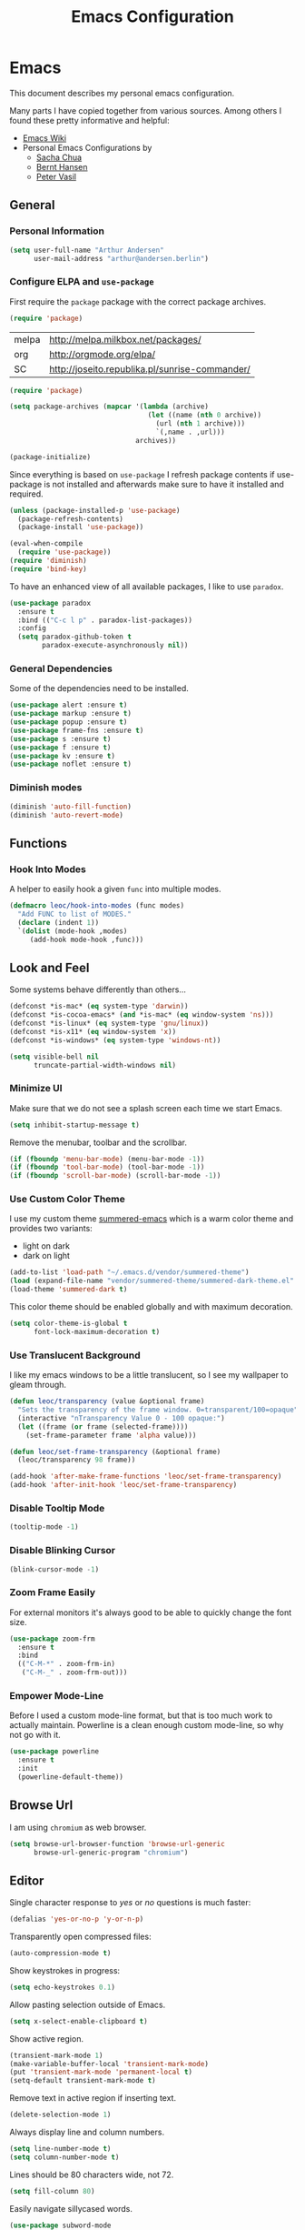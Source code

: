 #+TITLE: Emacs Configuration
* Emacs

This document describes my personal emacs configuration.

Many parts I have copied together from various sources. Among others I
found these pretty informative and helpful:

- [[https://emacswiki.org/][Emacs Wiki]]
- Personal Emacs Configurations by
  - [[http://pages.sachachua.com/.emacs.d/Sacha.html][Sacha Chua]]
  - [[http://doc.norang.ca/org-mode.html][Bernt Hansen]]
  - [[https://github.com/leoc/emacs.d/blob/master/init.el][Peter Vasil]]

** General
*** Personal Information

#+BEGIN_SRC emacs-lisp
(setq user-full-name "Arthur Andersen"
      user-mail-address "arthur@andersen.berlin")
#+END_SRC

*** Configure ELPA and ~use-package~

First require the ~package~ package with the correct package archives.

#+BEGIN_SRC emacs-lisp
(require 'package)
#+END_SRC

#+NAME: package-archives
| melpa | http://melpa.milkbox.net/packages/             |
| org   | http://orgmode.org/elpa/                       |
| SC    | http://joseito.republika.pl/sunrise-commander/ |

#+NAME: initialize-package-archives
#+BEGIN_SRC emacs-lisp :var archives=package-archives
  (require 'package)

  (setq package-archives (mapcar '(lambda (archive)
                                    (let ((name (nth 0 archive))
                                      (url (nth 1 archive)))
                                      `(,name . ,url)))
                                 archives))

  (package-initialize)
#+END_SRC

Since everything is based on ~use-package~ I refresh package contents if
use-package is not installed and afterwards make sure to have it
installed and required.

#+BEGIN_SRC emacs-lisp
(unless (package-installed-p 'use-package)
  (package-refresh-contents)
  (package-install 'use-package))

(eval-when-compile
  (require 'use-package))
(require 'diminish)
(require 'bind-key)
#+END_SRC

To have an enhanced view of all available packages, I like to use ~paradox~.

#+BEGIN_SRC emacs-lisp
(use-package paradox
  :ensure t
  :bind (("C-c l p" . paradox-list-packages))
  :config
  (setq paradox-github-token t
        paradox-execute-asynchronously nil))
#+END_SRC

*** General Dependencies

Some of the dependencies need to be installed.

#+BEGIN_SRC emacs-lisp
(use-package alert :ensure t)
(use-package markup :ensure t)
(use-package popup :ensure t)
(use-package frame-fns :ensure t)
(use-package s :ensure t)
(use-package f :ensure t)
(use-package kv :ensure t)
(use-package noflet :ensure t)
#+END_SRC

*** Diminish modes

#+BEGIN_SRC emacs-lisp :results none
(diminish 'auto-fill-function)
(diminish 'auto-revert-mode)
#+END_SRC

** Functions
*** Hook Into Modes

A helper to easily hook a given ~func~ into multiple modes.

#+BEGIN_SRC emacs-lisp
(defmacro leoc/hook-into-modes (func modes)
  "Add FUNC to list of MODES."
  (declare (indent 1))
  `(dolist (mode-hook ,modes)
     (add-hook mode-hook ,func)))
#+END_SRC
** Look and Feel

Some systems behave differently than others...

#+BEGIN_SRC emacs-lisp
(defconst *is-mac* (eq system-type 'darwin))
(defconst *is-cocoa-emacs* (and *is-mac* (eq window-system 'ns)))
(defconst *is-linux* (eq system-type 'gnu/linux))
(defconst *is-x11* (eq window-system 'x))
(defconst *is-windows* (eq system-type 'windows-nt))
#+END_SRC

#+BEGIN_SRC emacs-lisp
(setq visible-bell nil
      truncate-partial-width-windows nil)
#+END_SRC

*** Minimize UI

Make sure that we do not see a splash screen each time we start Emacs.

#+BEGIN_SRC emacs-lisp :results none
(setq inhibit-startup-message t)
#+END_SRC

Remove the menubar, toolbar and the scrollbar.

#+BEGIN_SRC emacs-lisp :results none
  (if (fboundp 'menu-bar-mode) (menu-bar-mode -1))
  (if (fboundp 'tool-bar-mode) (tool-bar-mode -1))
  (if (fboundp 'scroll-bar-mode) (scroll-bar-mode -1))
#+END_SRC

*** Use Custom Color Theme

I use my custom theme [[https://github.com/leoc/summered-emacs][summered-emacs]] which is a warm color theme and
provides two variants:

- light on dark
- dark on light

#+BEGIN_SRC emacs-lisp :results none
  (add-to-list 'load-path "~/.emacs.d/vendor/summered-theme")
  (load (expand-file-name "vendor/summered-theme/summered-dark-theme.el" user-emacs-directory))
  (load-theme 'summered-dark t)
#+END_SRC

This color theme should be enabled globally and with maximum decoration.

#+BEGIN_SRC emacs-lisp
  (setq color-theme-is-global t
        font-lock-maximum-decoration t)
#+END_SRC

*** Use Translucent Background

I like my emacs windows to be a little translucent, so I see my
wallpaper to gleam through.

#+BEGIN_SRC emacs-lisp
(defun leoc/transparency (value &optional frame)
  "Sets the transparency of the frame window. 0=transparent/100=opaque"
  (interactive "nTransparency Value 0 - 100 opaque:")
  (let ((frame (or frame (selected-frame))))
    (set-frame-parameter frame 'alpha value)))

(defun leoc/set-frame-transparency (&optional frame)
  (leoc/transparency 98 frame))

(add-hook 'after-make-frame-functions 'leoc/set-frame-transparency)
(add-hook 'after-init-hook 'leoc/set-frame-transparency)
#+END_SRC

*** Disable Tooltip Mode

#+BEGIN_SRC emacs-lisp
  (tooltip-mode -1)
#+END_SRC

*** Disable Blinking Cursor

#+BEGIN_SRC emacs-lisp
  (blink-cursor-mode -1)
#+END_SRC

*** Zoom Frame Easily

For external monitors it's always good to be able to quickly change
the font size.

#+BEGIN_SRC emacs-lisp
(use-package zoom-frm
  :ensure t
  :bind
  (("C-M-*" . zoom-frm-in)
   ("C-M-_" . zoom-frm-out)))
#+END_SRC

*** Empower Mode-Line

Before I used a custom mode-line format, but that is too much work to
actually maintain. Powerline is a clean enough custom mode-line, so
why not go with it.

#+BEGIN_SRC emacs-lisp :results none
  (use-package powerline
    :ensure t
    :init
    (powerline-default-theme))
#+END_SRC

** Browse Url

I am using ~chromium~ as web browser.

#+BEGIN_SRC emacs-lisp
(setq browse-url-browser-function 'browse-url-generic
      browse-url-generic-program "chromium")
#+END_SRC

** Editor

Single character response to /yes/ or /no/ questions is much faster:

#+BEGIN_SRC emacs-lisp
(defalias 'yes-or-no-p 'y-or-n-p)
#+END_SRC

Transparently open compressed files:

#+BEGIN_SRC emacs-lisp
(auto-compression-mode t)
#+END_SRC

Show keystrokes in progress:

#+BEGIN_SRC emacs-lisp
(setq echo-keystrokes 0.1)
#+END_SRC

Allow pasting selection outside of Emacs.

#+BEGIN_SRC emacs-lisp
(setq x-select-enable-clipboard t)
#+END_SRC

Show active region.

#+BEGIN_SRC emacs-lisp
(transient-mark-mode 1)
(make-variable-buffer-local 'transient-mark-mode)
(put 'transient-mark-mode 'permanent-local t)
(setq-default transient-mark-mode t)
#+END_SRC

Remove text in active region if inserting text.

#+BEGIN_SRC emacs-lisp
(delete-selection-mode 1)
#+END_SRC

Always display line and column numbers.

#+BEGIN_SRC emacs-lisp
(setq line-number-mode t)
(setq column-number-mode t)
#+END_SRC

Lines should be 80 characters wide, not 72.

#+BEGIN_SRC emacs-lisp
(setq fill-column 80)
#+END_SRC

Easily navigate sillycased words.

#+BEGIN_SRC emacs-lisp
  (use-package subword-mode
    :defer t
    :init (add-hook 'prog-mode-hook 'subword-mode))

  (with-eval-after-load 'subword
    (diminish 'subword-mode))
#+END_SRC

Make sure there is a newline in the end of each file.

#+BEGIN_SRC emacs-lisp
(setq require-final-newline t)
#+END_SRC

*** Case Handling

#+BEGIN_SRC emacs-lisp
  (defun leoc/capitalize-dwim ()
    (interactive)
    (if (region-active-p)
        (save-excursion (capitalize-region (region-beginning) (region-end)))
      (capitalize-word 1)))

  (defun leoc/upcase-dwim ()
    (interactive)
    (if (region-active-p)
        (save-excursion (upcase-region (region-beginning) (region-end)))
      (upcase-word 1)))

  (defun leoc/downcase-dwim ()
    (interactive)
    (if (region-active-p)
        (save-excursion (downcase-region (region-beginning) (region-end)))
      (downcase-word 1)))

  (bind-key "M-S-l" 'leoc/downcase-dwim)
  (bind-key "M-S-u" 'leoc/upcase-dwim)
  (bind-key "M-S-c" 'leoc/capitalize-dwim)
#+END_SRC

*** Align by Regular Expression

Sometimes I want to align multiple lines by a certain character,
string or regular expression. The function =align-regexp= comes in handy
here. I simply mark a region, hit =C-x a= type the string I want to be
aligned et voila!

#+BEGIN_SRC emacs-lisp
(global-set-key (kbd "C-x a") 'align-regexp)
#+END_SRC

*** Move Line

#+BEGIN_SRC emacs-lisp
(defun leoc/move-line-up ()
  "Move up the current line."
  (interactive)
  (transpose-lines 1)
  (previous-line 2))

(defun leoc/move-line-down ()
  "Move down the current line."
  (interactive)
  (next-line 1)
  (transpose-lines 1)
  (previous-line 1))
#+END_SRC

*** Duplicate Line or Region

#+BEGIN_SRC emacs-lisp
  (defun leoc/duplicate-current-line-or-region (arg)
    "Duplicates the current line or region ARG times.
  If there's no region, the current line will be duplicated."
    (interactive "p")
    (save-excursion
      (if (region-active-p)
          (leoc/duplicate-region arg)
        (leoc/duplicate-current-line arg))))

  (defun leoc/duplicate-region (num &optional start end)
    "Duplicates the region bounded by START and END NUM times.
  If no START and END is provided, the current region-beginning and
  region-end is used. Adds the duplicated text to the kill ring."
    (interactive "p")
    (let* ((start (or start (region-beginning)))
           (end (or end (region-end)))
           (region (buffer-substring start end)))
      (kill-ring-save start end)
      (goto-char start)
      (dotimes (i num)
        (insert region))))

  (defun leoc/duplicate-current-line (num)
    "Duplicate the current line NUM times."
    (interactive "p")
    (when (eq (point-at-eol) (point-max))
      (goto-char (point-max))
      (newline)
      (forward-char -1))
    (leoc/duplicate-region num (point-at-bol) (1+ (point-at-eol))))

  (bind-key "C-c d" 'leoc/duplicate-current-line-or-region)
#+END_SRC

*** New Line Above, Below and Beyond

#+BEGIN_SRC emacs-lisp :results none
  (defun leoc/open-line-below ()
    (interactive)
    (end-of-line)
    (newline)
    (indent-for-tab-command))

  (defun leoc/open-line-above ()
    (interactive)
    (beginning-of-line)
    (newline)
    (forward-line -1)
    (indent-for-tab-command))

  (bind-key "C-o" 'leoc/open-line-below)
  (bind-key "M-o" 'leoc/open-line-above)
#+END_SRC

*** Toggle Quotes

#+BEGIN_SRC emacs-lisp :results none
(global-set-key (kbd "C-z") 'toggle-quotes)
#+END_SRC

#+BEGIN_SRC emacs-lisp :results none
  (defun current-quotes-char ()
    (nth 3 (syntax-ppss)))

  (defalias 'point-is-in-string-p 'current-quotes-char)

  (defun move-point-forward-out-of-string ()
    (while (point-is-in-string-p) (forward-char)))

  (defun move-point-backward-out-of-string ()
    (while (point-is-in-string-p) (backward-char)))

  (defun alternate-quotes-char ()
    (if (eq ?' (current-quotes-char)) ?\" ?'))

  (defun toggle-quotes ()
    (interactive)
    (if (point-is-in-string-p)
        (let ((old-quotes (char-to-string (current-quotes-char)))
              (new-quotes (char-to-string (alternate-quotes-char)))
              (start (make-marker))
              (end (make-marker)))
          (save-excursion
            (move-point-forward-out-of-string)
            (backward-delete-char 1)
            (set-marker end (point))
            (insert new-quotes)
            (move-point-backward-out-of-string)
            (delete-char 1)
            (insert new-quotes)
            (set-marker start (point))
            (replace-string new-quotes (concat "\\" new-quotes) nil start end)
            (replace-string (concat "\\" old-quotes) old-quotes nil start end)))
      (error "Point isn't in a string")))
#+END_SRC

*** Sentence Ending

Sentences do not need double spaces to end.

#+BEGIN_SRC emacs-lisp
(set-default 'sentence-end-double-space nil)
#+END_SRC

*** Hardcore Emacs

Some features should be disabled to promote other use of
functionality. For instance:

Disable marking regions with ~Shift~:

#+BEGIN_SRC emacs-lisp
(setq shift-select-mode nil)
#+END_SRC

Unset unholy keys.

#+BEGIN_SRC emacs-lisp
(global-unset-key [up])
(global-unset-key [down])
(global-unset-key [left])
(global-unset-key [right])
(global-unset-key [M-left])
(global-unset-key [M-right])
#+END_SRC

*** Auto-Refresh

Auto-refresh buffers.

#+BEGIN_SRC emacs-lisp
(global-auto-revert-mode 1)
#+END_SRC

Also auto-refresh dired, but be quiet about it.

#+BEGIN_SRC emacs-lisp
(setq global-auto-revert-non-file-buffers t)
(setq auto-revert-verbose nil)
#+END_SRC

*** Backup Files

#+BEGIN_SRC emacs-lisp
(defvar backups-dir (expand-file-name "backups" user-emacs-directory)
  "Specifies the directory to save backups in.")
(setq backup-directory-alist `((".*" . ,backups-dir)))
(unless (file-exists-p backups-dir)
  (make-directory backups-dir t))
(setq make-backup-files t               ; backup of a file the first time it is saved.
      backup-by-copying t               ; don't clobber symlinks
      version-control t                 ; version numbers for backup files
      delete-old-versions t             ; delete excess backup files silently
      delete-by-moving-to-trash t
      kept-old-versions 6               ; oldest versions to keep when a new numbered backup is made (default: 2)
      kept-new-versions 9               ; newest versions to keep when a new numbered backup is made (default: 2)
      )
#+END_SRC

*** Auto Save

Write auto-save files to custom directory.

#+BEGIN_SRC emacs-lisp
(defvar auto-saves-dir (expand-file-name "auto-saves" user-emacs-directory)
  "Specifies the directory to save auto-saves in.")
(unless (file-exists-p auto-saves-dir)
  (make-directory auto-saves-dir t))
(setq auto-save-file-name-transforms `((".*" ,auto-saves-dir t))
      auto-save-default t     ; auto-save every buffer that visits a file
      auto-save-timeout 20    ; number of seconds idle time before auto-save (default: 30)
      auto-save-interval 200  ; number of keystrokes between auto-saves (default: 300)
      )
#+END_SRC

*** Temporary Files

Change the temporary file directory.

#+BEGIN_SRC emacs-lisp
(defvar tmp-dir (expand-file-name "tmp" user-emacs-directory)
  "Specifies the temp directory.")
(unless (file-exists-p tmp-dir)
  (make-directory tmp-dir t))
(setq temporary-file-directory tmp-dir)
#+END_SRC

*** Set Coding System to UTF-8

#+BEGIN_SRC emacs-lisp
(set-language-environment 'utf-8)
(set-default-coding-systems 'utf-8)
(setq locale-coding-system 'utf-8)
(set-terminal-coding-system 'utf-8)
(set-keyboard-coding-system 'utf-8)
(set-selection-coding-system 'utf-8)
(prefer-coding-system 'utf-8)
#+END_SRC

*** Bookmarks

Write bookmarks to specific file.

#+BEGIN_SRC emacs-lisp
(setq bookmark-default-file (concat user-emacs-directory "bookmarks")
      bookmark-save-flag 1)
#+END_SRC

*** Smooth Scrolling

# Smooth Scrolling keeps the cursor away from edges when scrolling up or
# down.

# #+BEGIN_SRC emacs-lisp
# (ensure-package 'smooth-scrolling)
# (require 'smooth-scrolling)

# (setq redisplay-dont-pause t
#       scroll-margin 1
#       scroll-step 1
#       scroll-conservatively 10000
#       scroll-preserve-screen-position 1)
# #+END_SRC

*** Save History

#+BEGIN_SRC emacs-lisp
  (setq history-length 1000)
  (use-package savehist
    :init (savehist-mode)
    :config
    (progn
      (savehist-mode t)
      (setq savehist-additional-variables '(search ring regexp-search-ring)
            savehist-autosave-interval 60
            savehist-save-minibuffer-history t)))
#+END_SRC

*** Recent File

#+BEGIN_SRC emacs-lisp
(use-package recentf
  :defer t
  :init (recentf-mode)
  :config
  (setq recentf-max-saved-items 200
        recentf-auto-cleanup 300
        recentf-exclude (list "/\\.git/.*\\'" ; Git contents
                              "/elpa/.*\\'"   ; Package files
                              ".*\\.gz\\'"
                              "TAGS"
                              ".*-autoloads\\.el\\'"
                              "ido.last")))
#+END_SRC

*** Uniquify Buffer Names

#+BEGIN_SRC emacs-lisp
(use-package uniquify
  :config
  (setq uniquify-buffer-name-style 'forward
        uniquify-separator "/"
        uniquify-after-kill-buffer-p t
        uniquify-ignore-buffers-re "^\\*"))
#+END_SRC

*** Ediff

#+BEGIN_SRC emacs-lisp
(setq ediff-diff-options "-w"
      ediff-split-window-function 'split-window-horizontally
      ediff-window-setup-function 'ediff-setup-windows-plain)
#+END_SRC

*** Whitespace

Whitespace should be visible immediately. The ~whitespace~ package helps
displaying whitespace.

#+BEGIN_SRC emacs-lisp :results none
  (use-package whitespace
    :diminish whitespace-mode
    :bind ("C-c T w" . whitespace-mode)
    :init (leoc/hook-into-modes #'whitespace-mode '(prog-mode-hook))
    :config
    (setq whitespace-style '(face
                             lines-tail
                             tabs
                             tab-mark
                             empty
                             trailing)
          whitespace-global-modes '(not go-mode)))
#+END_SRC

Also whitespace should be cleaned up automatically. To make sure, we
are not needlessly cleaning up whitespace in other peoples messed up
files, whitespace cleanup mode should only be activated, when the file
was initially clean.

#+BEGIN_SRC emacs-lisp
  (use-package whitespace-cleanup-mode
    :ensure t
    :diminish whitespace-cleanup-mode
    :bind (("C-c T W" . whitespace-cleanup-mode)
           ("C-c e w" . whitespace-cleanup))
    :init (leoc/hook-into-modes #'whitespace-cleanup-mode
            '(prog-mode-hook text-mode-hook))
    :config
    (progn
      (setq whitespace-cleanup-mode-only-if-initially-clean t)
      (add-to-list 'whitespace-cleanup-mode-ignore-modes 'go-mode)))
#+END_SRC

*** Auto-Save Buffer

When switching windows, file buffers should be saved automatically.

#+BEGIN_SRC emacs-lisp
  (defadvice switch-to-buffer (before save-buffer-now activate)
    (when buffer-file-name (save-buffer)))
  (defadvice other-window (before other-window-now activate)
    (when buffer-file-name (save-buffer)))
#+END_SRC

*** Browse Kill Ring

#+BEGIN_SRC emacs-lisp
(use-package browse-kill-ring
  :disabled t
  :ensure t
  :bind ("M-C-y" . browse-kill-ring)
  :config
  (setq browse-kill-ring-show-preview nil
        browse-kill-ring-quit-action 'save-and-restore))
#+END_SRC

*** Ibuffer

#+BEGIN_SRC emacs-lisp
(use-package ibuffer
  :bind ([remap list-buffers] . ibuffer)
  :init (add-hook 'ibuffer-mode-hook 'ibuffer-auto-mode)
  :config
  (progn
    (use-package ibuf-ext
      :config (setq ibuffer-show-empty-filter-groups nil))))

(use-package ibuffer-projectile
  :ensure t
  :defer t
  :init (with-eval-after-load 'ibuffer
          (defun leoc/ibuffer-group-buffers ()
            (setq ibuffer-filter-groups
                  (append
                   '(("IRC" (mode . erc-mode))
                     ("Help" (or (name . "\\*Help\\*")
                                 (name . "\\*Apropos\\*")
                                 (name . "\\*info\\*")))
                     ("Emacs" (or (name . "^\\*scratch\\*$")
                                  (name . "^\\*Messages\\*$")
                                  (name . "^\\*Completions\\*$")
                                  (name . "^\\*Backtrace\\*$")
                                  (mode . inferior-emacs-lisp-mode)))
                     ("root" (filename . "^/sudo:root.*"))
                     ("Org" (mode . org-mode)))
                   (ibuffer-projectile-generate-filter-groups)))
            (unless (eq ibuffer-sorting-mode 'filename/process)
              (ibuffer-do-sort-by-filename/process)))
          (add-hook 'ibuffer-hook
                    #'leoc/ibuffer-group-buffers)))
#+END_SRC

*** Yank Indent Mode

#+BEGIN_SRC emacs-lisp
  (defvar yank-indent-modes '(LaTeX-mode
                              TeX-mode
                              c++-mode
                              c-mode
                              cperl-mode
                              css-mode
                              emacs-lisp-mode
                              java-mode
                              jde-mode
                              js2-mode
                              ruby-mode
                              lisp-interaction-mode
                              perl-mode
                              prog-mode
                              sql-mode
                              tcl-mode)
    "Modes in which to indent regions that are yanked (or yank-popped)")

  (defvar yank-indent-ignore-modes '(coffee-mode)
    "Modes in which not to indent regions that are yanked (or yank-popped)")

  (defvar yank-advised-indent-threshold 1000
    "Threshold (# chars) over which indentation does not automatically occur.")

  (defun yank-advised-indent-function (beg end)
    "Do indentation, as long as the region isn't too large."
    (if (<= (- end beg) yank-advised-indent-threshold)
        (indent-region beg end nil)))

  (defadvice yank (after yank-indent activate)
    "If current mode is one of 'yank-indent-modes, indent yanked text (with prefix arg don't indent)."
    (if (and (not (ad-get-arg 0))
             (member major-mode yank-indent-modes)
             (not (member major-mode yank-indent-ignore-modes)))
        (let ((transient-mark-mode nil))
          (yank-advised-indent-function (region-beginning) (region-end)))))

  (defadvice yank-pop (after yank-pop-indent activate)
    "If current mode is one of 'yank-indent-modes, indent yanked text (with prefix arg don't indent)."
    (if (and (not (ad-get-arg 0))
             (member major-mode yank-indent-modes)
             (not (member major-mode yank-indent-ignore-modes)))
        (let ((transient-mark-mode nil))
          (yank-advised-indent-function (region-beginning) (region-end)))))

  (defun yank-unindented ()
    (interactive)
    (yank t))
#+END_SRC

** Packages
*** Flycheck

#+BEGIN_SRC emacs-lisp
(use-package flycheck
  :ensure t
  :bind ("C-c l e" . list-flycheck-errors)
  :commands (flycheck-get-checker-for-buffer
             flycheck-may-enable-mode)
  :init
  (add-hook 'after-init-hook #'global-flycheck-mode)
  :config
  (progn
    (defun leoc/flycheck-mode-on-safe ()
      (when (and (flycheck-may-enable-mode)
                 (flycheck-get-checker-for-buffer))
        (flycheck-mode)))
    (advice-add 'flycheck-mode-on-safe :override
                #'leoc/flycheck-mode-on-safe)))
#+END_SRC

*** Git

The best Git interface I have seen so far is Magit.

#+BEGIN_SRC emacs-lisp
  (use-package magit
    :ensure t
    :bind
    (("C-x g" . magit-status)
     :map magit-status-mode-map
     ("C-x C-k" . leoc/magit-kill-file-on-line)
     ("q" . leoc/magit-quit-session)
     ("W" . leoc/magit-toggle-whitespace))
    :config
    (progn
      (setq magit-auto-revert-mode nil)

      (defadvice magit-status (around magit-fullscreen activate)
        (unless (get-register :magit-fullscreen)
          (window-configuration-to-register :magit-fullscreen))
        ad-do-it
        (delete-other-windows))

      (defun leoc/magit-kill-file-on-line ()
        "Show file on current magit line and prompt for deletion."
        (interactive)
        (magit-visit-item)
        (delete-current-buffer-file)
        (magit-refresh))

      (defun leoc/magit-quit-session ()
        "Restores the previous window configuration and kills the magit buffer"
        (interactive)
        (kill-buffer)
        (jump-to-register :magit-fullscreen)
        (set-register :magit-fullscreen nil))

      (defun leoc/magit-toggle-whitespace ()
        (interactive)
        (if (member "-w" magit-diff-options)
            (leoc/magit-dont-ignore-whitespace)
          (leoc/magit-ignore-whitespace)))

      (defun leoc/magit-ignore-whitespace ()
        (interactive)
        (add-to-list 'magit-diff-options "-w")
        (magit-refresh))

      (defun leoc/magit-dont-ignore-whitespace ()
        (interactive)
        (setq magit-diff-options (remove "-w" magit-diff-options))
        (magit-refresh))))
#+END_SRC

The only things left are some modes to edit git-specific files.

#+BEGIN_SRC emacs-lisp
  (use-package gitconfig-mode :ensure t)
  (use-package gitignore-mode :ensure t)
  (use-package git-commit :ensure t)
  (use-package git-timemachine
    :ensure t
    :bind ("C-c v t" . git-timemachine-toggle))
#+END_SRC

To have inline information about not committed changes I use ~diff-hl~.

#+BEGIN_SRC emacs-lisp
  (use-package diff-hl
    :ensure t
    :defer t
    :init
    (progn
      (add-hook 'prog-mode-hook 'diff-hl-mode)
      (add-hook 'dired-mode-hook 'diff-hl-dired-mode)))
#+END_SRC

*** Gist

#+BEGIN_SRC emacs-lisp
(use-package yagist
  :ensure t
  :bind(("C-c G c" . yagist-region-or-buffer)
        ("C-c G p" . yagist-region-or-buffer-private)
        ("C-c G l" . yagist-list))
  :config (setq yagist-view-gist t))
#+END_SRC

** Editing
*** Show Parenthesis

Highlight matching parentheses when the point is on them.

#+BEGIN_SRC emacs-lisp
(show-paren-mode 1)
#+END_SRC

*** Spell-Checking with FlySpell

#+BEGIN_SRC emacs-lisp
  (use-package flyspell
    :defer t
    :bind (:map flyspell-mode-map
                ("M-\t" . nil)
                ("C-:" . flyspell-auto-correct-word)
                ("C-." . ispell-word))
    :config
    (progn
      (defun leoc/flyspell-switch-dictionary ()
        (interactive)
        (let* ((dic ispell-current-dictionary)
               (change (if (string= dic "deutsch8") "english" "deutsch8")))
          (ispell-change-dictionary change)
          (message "Dictionary switched from %s to %s" dic change)))

      (setq flyspell-use-meta-tab nil
            flyspell-issue-welcome-flag nil
            flyspell-issue-message-flag nil)))
#+END_SRC

*** Edit File as Super User

#+BEGIN_SRC emacs-lisp
(defun sudo-edit (&optional arg)
  (interactive "p")
  (if (or arg (not buffer-file-name))
      (find-file (concat "/sudo:root@localhost:" (ido-read-file-name "File: ")))
    (find-alternate-file (concat "/sudo:root@localhost:" buffer-file-name))))
#+END_SRC

*** Multiple Cursors

#+BEGIN_SRC emacs-lisp :results none
  (use-package multiple-cursors
    :ensure t
    :demand t
    :config
    (progn
      (bind-key "M-n" 'mc/mark-next-like-this)
      (bind-key "M-p" 'mc/mark-previous-like-this)
      (bind-key "C-x C-m" 'mc/mark-all-dwim)
      (bind-key "C-c b i" 'mc/insert-numbers)
      (bind-key "C-c b h" mc-hide-unmatched-lines-mode)
      (bind-key "C-c b a" 'mc/mark-all-like-this)
      (bind-key "C-c b d" 'mc/mark-all-symbols-like-this-in-defun)
      (bind-key "C-c b r" 'mc/reverse-regions)
      (bind-key "C-c b s" 'mc/sort-regions)
      (bind-key "C-c b l" 'mc/edit-lines)
      (bind-key "C-c b C-a" 'mc/edit-beginnings-of-lines)
      (bind-key "C-c b C-e" 'mc/edit-ends-of-lines)))
#+END_SRC

*** Expand Region

#+BEGIN_SRC emacs-lisp
(use-package expand-region
  :ensure t
  :bind (("C-=" . er/expand-region)
         ("C-M-m" . er/expand-region)))
#+END_SRC

*** Remote Files via Tramp

Tramp is a package that comes with Emacs and allows working with
remote files and remote directories.

#+BEGIN_SRC emacs-lisp
  (use-package tramp
    :defer t
    :config
    (progn
      (setq my-tramp-ssh-completions
            '((tramp-parse-sconfig "~/.ssh/config")))

      (setq tramp-backup-directory-alist backup-directory-alist
            tramp-auto-save-directory (locate-user-emacs-file "tramp-auto-save"))
      (setq tramp-default-proxies-alist
            '(("thujone" "root" "/sshx:arthur@thujone:")
              ((regexp-quote (system-name)) nil nil)
              (nil "\\`root\\'" "/ssh:%h:")))))
#+END_SRC

*** Very Large Files

#+BEGIN_SRC emacs-lisp
(use-package vlf
  :ensure t
  :config
  (progn
    (require 'vlf-setup)
    (setq vlf-application 'dont-ask)))
#+END_SRC

*** Isearch with Regular Expressiond by Default

#+BEGIN_SRC emacs-lisp :results none
(bind-key "C-s" 'isearch-forward-regexp)
(bind-key "C-r" 'isearch-backward-regexp)
(bind-key "C-M-s" 'isearch-forward)
(bind-key "C-M-r" 'isearch-backward)
#+END_SRC

*** Indent Region or Buffer

#+BEGIN_SRC emacs-lisp
(defun indent-buffer ()
  (interactive)
  (indent-region (point-min) (point-max)))

(defun indent-region-or-buffer ()
  "Indents a region if selected, otherwise the whole buffer."
  (interactive)
  (save-excursion
    (if (region-active-p)
        (progn
          (indent-region (region-beginning) (region-end))
          (message "Indented selected region."))
      (progn
        (indent-buffer)
        (message "Indented buffer.")))))
#+END_SRC

*** Easily Build RegExps with =re-builder=

#+BEGIN_SRC emacs-lisp
(use-package re-builder
  :ensure t
  :defer t
  :config
  (progn
    (setq reb-re-syntax 'string)))
#+END_SRC

*** Speed Things Up With Snippets

#+BEGIN_SRC emacs-lisp
  (use-package yasnippet
    :ensure t
    :defer t
    :mode ("\\.yasnippet$" . yasnippet-mode)
    :diminish yas-minor-mode
    :init
    (yas-global-mode 1)
    :config
    (progn
      (setq yas-verbosity 0
            yas/snippet-dirs `(,(expand-file-name "snippets" user-emacs-directory))
            yas/expand-only-for-last-commands '(self-insert-command yas/exit-all-snippets yas/abort-snippet yas/skip-and-clear-or-delete-char yas/next-field-or-maybe-expand)
            ;; No dropdowns please, yas
            yas/prompt-functions '(yas/ido-prompt yas/completing-prompt)
            ;; Wrap around region
            yas/wrap-around-region t)

      (defun yas/goto-end-of-active-field ()
        (interactive)
        (let* ((snippet (car (yas/snippets-at-point)))
               (position (yas/field-end (yas/snippet-active-field snippet))))
          (if (= (point) position)
              (move-end-of-line)
            (goto-char position))))

      (defun yas/goto-start-of-active-field ()
        (interactive)
        (let* ((snippet (car (yas/snippets-at-point)))
               (position (yas/field-start (yas/snippet-active-field snippet))))
          (if (= (point) position)
              (move-beginning-of-line)
            (goto-char position))))

      (define-key yas/keymap (kbd "C-e") 'yas/goto-end-of-active-field)
      (define-key yas/keymap (kbd "C-a") 'yas/goto-start-of-active-field)
      (define-key yas/keymap (kbd "<return>") 'yas/exit-all-snippets)))
#+END_SRC
*** Auto Completion

#+BEGIN_SRC emacs-lisp :results none
  (use-package company
    :ensure t
    :demand t
    :diminish company-mode
    :bind (("C-<tab>" . company-complete)
           :map company-active-map
           ("C-n" . company-select-next)
           ("C-p" . company-select-previous)
           ("<tab>" . company-complete-selection)
           ("C-j" . company-complete-selection))
    :config
    (progn
      (add-hook 'prog-mode-hook 'company-mode)

      (setq company-idle-delay 0.5
            company-tooltip-limit 10
            company-minimum-prefix-length 2
            company-show-numbers t
            company-global-modes '(not magit-status-mode))

      (use-package company-dabbrev
        :config
        (setq company-dabbrev-downcase nil))

      (use-package company-quickhelp
        :ensure t
        :init
        (with-eval-after-load 'company
          (company-quickhelp-mode)))))
#+END_SRC
*** Be Smart About Parenthesis Pairs

#+BEGIN_SRC emacs-lisp :results none
  (use-package smartparens
    :ensure t
    :config
    (smartparens-global-mode))
#+END_SRC

** Navigation
*** Switching Buffers Back And Forth

#+BEGIN_SRC emacs-lisp
(bind-key "C-S-<left>" 'previous-buffer)
(bind-key "C-S-<right>" 'next-buffer)
#+END_SRC

*** Switching Windows Back And Forth

#+BEGIN_SRC emacs-lisp
(bind-key "C-x O" '(lambda () (interactive) (other-window -1)))
(bind-key "C-x C-o" '(lambda () (interactive) (other-window 2)))
#+END_SRC

*** File Navigation with Dired

Dired helps me using this beautiful files I love so dearly.

#+BEGIN_SRC emacs-lisp :results none
  (use-package dired
    :bind (("C-x C-j" . dired-jump)
           ("C-x 4 C-j" . dired-jump-other-window)
           :map dired-mode-map
           ("C-x C-k" . dired-do-delete)
           ("C-o" . leoc/dired-open-externally)
           ("C-c C-o" . dired-omit-mode))
    :config
    (progn
      (require 'dired-x)

      (setq dired-omit-verbose nil)

      (defun leoc/dired-open-externally ()
        (interactive)
        (let* ((file-list (dired-get-marked-files))
               (proceed-p (if (<= (length file-list) 5)
                              t
                            (y-or-n-p "Open more than 5 files?"))))
          (when proceed-p
            (cond
             (*is-windows*
              (mapc (lambda (file-path)
                      (w32-shell-execute "open" (replace-regexp-in-string "/" "\\" file-path t t)))
                    file-list))
             (*is-mac*
              (mapc (lambda (file-path)
                      (shell-command (format "open \"%s\"" file-path)))
                    file-list))
             (*is-linux*
              (mapc (lambda (file-path)
                      (let (process-connection-type)
                        (start-process "" nil "xdg-open" file-path)))
                    file-list))))))

      (setq dired-auto-revert-buffer t
            dired-listing-switches "-alhF --group-directories-first -v"
            dired-omit-files "^\\.[^.].*$")

      (dolist (fun '(dired-do-rename
                     dired-create-directory
                     wdired-abort-changes))
        (eval `(defadvice ,fun (after revert-buffer activate)
                 (revert-buffer))))
      (add-hook 'dired-mode-hook #'(lambda ()
                                     (dired-omit-mode 1)
                                     (diff-hl-dired-mode)))))
#+END_SRC

Dired Details hides some information in the dired buffer.

#+BEGIN_SRC emacs-lisp
  (use-package dired-details
    :ensure t
    :config
    (progn
      (setq-default dired-details-hidden-string "--- ")
      (dired-details-install)))
#+END_SRC

Emacs provides transparent archive support out of the box, but
~dired-atool~ gives flexible tools to pack and unpack archives.

#+BEGIN_SRC emacs-lisp
  (use-package dired-atool
    :ensure t
    :init
    (dired-atool-setup)
    :bind (:map dired-mode-map
                ("z" . dired-atool-do-unpack)
                ("Z" . dired-atool-do-pack)))
#+END_SRC

*** Streamline Popup Windows

Popwin helps to control all those secondary windows and buffers that
pop up while using those various modes we love so dearly. You can
define special display configurations based on the buffers name that
pops up.

#+BEGIN_SRC emacs-lisp
  (use-package popwin
    :ensure t
    :config
    (progn
      (popwin-mode)
      (bind-key "C-z" popwin:keymap)

      (defun leoc/get-popwin-height (&optional size)
        (let* ((default-values (cond ((>= (display-pixel-height) 1000) '(30 20 15))
                                     ((and (< (display-pixel-height) 1000)
                                           (>= (display-pixel-height) 900)) '(25 20 15))
                                     ((< (display-pixel-height) 900) '(20 15 10)))))
          (cond ((eq size 'small) (nth 2 default-values))
                ((eq size 'medium) (nth 1 default-values))
                (:else (nth 0 default-values)))))

      (setq popwin:special-display-config
            `((help-mode :height ,(leoc/get-popwin-height) :stick t)
              ("*Completions*" :noselect t)
              ("*compilation*" :noselect t :height ,(leoc/get-popwin-height))
              ("*Messages*")
              ("*Occur*" :noselect t)
              ("\\*helm.*" :noselect nil :regexp t  :height ,(leoc/get-popwin-height 'big))
              ("\\*Slime Description.*" :noselect t :regexp t :height ,(leoc/get-popwin-height))
              ("*magit-commit*" :noselect t :height ,(leoc/get-popwin-height) :width 80 :stick t)
              ("COMMIT_EDITMSG" :noselect t :height ,(leoc/get-popwin-height) :width 80 :stick t)
              ("*magit-diff*" :noselect t :height ,(leoc/get-popwin-height) :width 80)
              ("*magit-edit-log*" :noselect t :height ,(leoc/get-popwin-height 'small) :width 80)
              ("*magit-process*" :noselect t :height ,(leoc/get-popwin-height 'small) :width 80)
              ("\\*Slime Inspector.*" :regexp t :height ,(leoc/get-popwin-height))
              ("*Ido Completions*" :noselect t :height ,(leoc/get-popwin-height))
              ("\\*ansi-term\\*.*" :regexp t :height ,(leoc/get-popwin-height))
              ("*shell*" :height ,(leoc/get-popwin-height))
              (".*overtone.log" :regexp t :height ,(leoc/get-popwin-height))
              ("*gists*" :height ,(leoc/get-popwin-height))
              ("*sldb.*":regexp t :height ,(leoc/get-popwin-height))
              ("*Gofmt Errors*" :noselect t)
              ("\\*godoc" :regexp t :height ,(leoc/get-popwin-height))
              ("*Shell Command Output*" :noselect t)
              ("*cider-doc*" :height ,(leoc/get-popwin-height 'medium) :stick t)
              ("\\*cider-repl " :regexp t :height ,(leoc/get-popwin-height 'medium) :stick t)
              ("*Kill Ring*" :height ,(leoc/get-popwin-height))
              ("*project-status*" :noselect t)
              ("*pytest*" :noselect t)
              ("*Python*" :stick t)
              ("*Python Doc*" :noselect t)
              ("*jedi:doc*" :noselect t)
              ("*Registers*" :noselect t)
              ("*ielm*" :stick t)
              ("*Flycheck errors*" :stick t :noselect t)
              ("*processing-compilation*" :noselect t)
              ("*anaconda-doc*" :noselect t)
              ("*company-documentation*" :noselect t :height ,(leoc/get-popwin-height 'small))
              ("*wclock*" :noselect t :height ,(leoc/get-popwin-height 'small))
              ("*cscope*" :height ,(leoc/get-popwin-height 'medium))
              ("*xref*" :height ,(leoc/get-popwin-height 'medium))))))
#+END_SRC

#+RESULTS:
: t

*** Handle Projects with Projectile

#+BEGIN_SRC emacs-lisp :results none
  (use-package projectile
    :ensure t
    :demand t
    :init
    (projectile-global-mode)
    :diminish projectile-mode
    :config
    (setq projectile-remember-window-configs t
          projectile-switch-project-action 'projectile-dired
          projectile-indexing-method 'git
          projectile-completion-system 'ido))
#+END_SRC

*** Helm
**** Find Occurences via Helm Swoop

#+BEGIN_SRC emacs-lisp
  (use-package helm-swoop
    :ensure t
    :bind (("C-c h o" . helm-swoop)))
#+END_SRC

**** Go To Symbol in File

#+BEGIN_SRC emacs-lisp
  (use-package helm-imenu
    :ensure helm
    :bind (("C-c h i" . helm-imenu)))
#+END_SRC

**** Find Files via =locate=

#+BEGIN_SRC emacs-lisp
  (use-package helm-locate
    :ensure helm
    :bind (("C-c h l" . helm-locate)))
#+END_SRC

**** Find Documentation Entries via Helm

#+BEGIN_SRC emacs-lisp
(use-package helm-dash
  :ensure t)
#+END_SRC

**** Find Files in Project

With helm we can find files within our projectile projects.

#+BEGIN_SRC emacs-lisp :results none
  (use-package helm-projectile
     :defer t
     :ensure t
     :demand t
     :init
     (progn
       (define-key projectile-command-map (kbd "g") #'helm-projectile-grep)
       (define-key projectile-command-map (kbd "s") #'helm-projectile-ag)))
#+END_SRC

**** Grep Through Files with ~ag~

#+BEGIN_SRC emacs-lisp
  (use-package helm-ag :ensure t)
#+END_SRC

*** Improved Completing Read with Ido

The package ~ido~ (Interactively Do Things) provides better completing
reads, showing candidates interactively.

#+BEGIN_SRC emacs-lisp
  (use-package ido
    :demand t
    :config
    (progn
      (ido-mode 1)
      (ido-everywhere 1)

      (setq ido-enable-prefix nil
            ido-enable-flex-matching t
            ido-case-fold nil
            ido-create-new-buffer 'always
            ido-auto-merge-work-directories-length -1
            ido-max-prospects 10
            ido-use-filename-at-point nil
            ido-default-file-method 'selected-window
            ido-max-directory-size 100000)
      (set-default 'imenu-auto-rescan t)

      (add-hook 'ido-setup-hook
                '(lambda ()
                   (define-key ido-common-completion-map (kbd "C-n") 'ido-next-match)
                   (define-key ido-common-completion-map (kbd "C-p") 'ido-prev-match)
                   (define-key ido-file-completion-map (kbd "C-w") 'ido-delete-backward-updir)
                   (define-key ido-file-completion-map (kbd "C-x C-w") 'ido-copy-current-file-name)))))
#+END_SRC

The package ~ido-ubiquitous~ replaces stock emacs completion with ido
completion wherever it is possible to do so without breaking things.

#+BEGIN_SRC emacs-lisp
  (use-package ido-ubiquitous
    :ensure t
    :config
    (progn
      (ido-ubiquitous-mode)
      (dolist (cmd '(sh-set-shell
                     ispell-change-dictionary
                     add-dir-local-variable
                     ahg-do-command
                     sclang-dump-interface
                     sclang-dump-full-interface
                     kill-ring-search
                     tmm-menubar
                     erc-iswitchb
                     iswitchb-buffer))
        (add-to-list 'ido-ubiquitous-command-overrides
                     `(disable exact ,(symbol-name cmd))))))
#+END_SRC

I find it much better to see the results of ~ido-mode~ in a vertical
manner. Vertical mode is much more friendly to the eye...

#+BEGIN_SRC emacs-lisp
(use-package ido-vertical-mode
  :ensure t
  :init
  (ido-vertical-mode 1))
#+END_SRC

Fuzzy Matching à la Sublime Text makes some things easier too.

#+BEGIN_SRC emacs-lisp
  (use-package flx-ido
    :init
    (flx-ido-mode 1)
    :config
    (setq ido-use-faces nil
          ido-enable-flex-matching t))
#+END_SRC

Smex is a ~M-x~ enhancement for Emacs. Built on top of IDO, it provides
a convenient interface to your recently and most frequently used
commands. And to all the other commands, too.

#+BEGIN_SRC emacs-lisp
  (use-package smex
    :ensure t
    :bind (([remap execute-extended-command] . smex)
           ("M-X" . smex-major-mode-commands)))
#+END_SRC

*** Jumping around windows & buffers

Going to a line is traditionally bound to =M-g M-g=. I use the prefix
=M-g= to bind the ~avy~ package, which provides means to jump to char,
word, line and much more.

| *Binding* | *Function*        |
|---------+-----------------|
| ~M-g j~   | ~avy-goto-char~   |
| ~M-g l~   | ~avy-goto-line~   |
| ~M-g u~   | ~avy-goto-word-0~ |

#+BEGIN_SRC emacs-lisp :results none
(use-package avy
  :ensure t
  :bind (("M-g j" . avy-goto-char)
         ("M-g l" . avy-goto-line)
         ("M-g u" . avy-goto-word-0)))
#+END_SRC

*** Temporary Window Configurations

#+BEGIN_SRC emacs-lisp
;; (defvar frame-winset-mode-line "")
;; (put 'frame-winset-mode-line 'risky-local-variable t)

;; (unless (memq 'frame-winset-mode-line global-mode-string)
;;   (setq global-mode-string (append '(frame-winset-mode-line)
;;                                    global-mode-string)))

;; (defface frame-winset-active-face
;;   '((t (:foreground "yellow" :bold 't)))
;;   "Winset mode line color"
;;   :group 'faces)

;; (defface frame-winset-inactive-face
;;   '((t (:foreground "gray")))
;;   "Winset mode line color"
;;   :group 'faces)

(defun frame-winset-update-mode-line ()
  "Set the modeline accordingly to the current state."
  (let ((current-index (frame-parameter nil 'window-configuration-index)))
    (setq frame-winset-mode-line
          (loop for element in '("[" 0 1 2 3 4 5 6 7 8 "]")
                collect (let ((element-string (format "%s " (if (stringp element)
                                                               element
                                                              (+ 1 element)))))
                          (if (eq element current-index)
                              (propertize element-string
                                          'face 'frame-winset-active-face)
                            (propertize element-string
                                        'face 'frame-winset-inactive-face)))))
  (force-mode-line-update)))

(defun window-toggle-maximize ()
  "Make the current window the maximum and go back."
  (interactive)
  (let ((last-window-configuration (frame-parameter nil 'temp-buffer-save)))
    (if last-window-configuration
        (progn
          (set-window-configuration last-window-configuration)
          (set-frame-parameter nil 'temp-buffer-save nil))
        (progn
          (set-frame-parameter nil 'temp-buffer-save (current-window-configuration))
          (delete-other-windows)))))

(defun substitute-nth (n value list)
  "Substitute the element at N by VALUE in given LIST."
  (loop for i from 0
        for j in list
        collect (if (= i n) value j)))

(set-frame-parameter nil 'window-configurations '(nil nil nil nil nil nil nil nil nil))
(set-frame-parameter nil 'window-configuration-index 0)

(defun window-setup-frame (frame)
  "Set the frame parameters of FRAME needed for fast window configuration switching."
  (set-frame-parameter frame 'window-configurations '(nil nil nil nil nil nil nil nil nil))
  (set-frame-parameter frame 'window-configuration-index 0))
(add-hook 'after-make-frame-functions 'window-setup-frame)

(defun window-switch-to-configuration (index)
  "Switch to a frame local window configuration with INDEX."
  (let* ((index (- index 1))
         (current-index (frame-parameter nil 'window-configuration-index))
         (configurations (frame-parameter nil 'window-configurations))
         (new-configurations (substitute-nth current-index (current-window-configuration) configurations)))
    (unless (eq index current-index)
      (set-frame-parameter nil 'window-configurations new-configurations)
      (set-frame-parameter nil 'window-configuration-index index)
      (if (nth index configurations)
          (set-window-configuration (nth index configurations))
        (delete-other-windows))
      (frame-winset-update-mode-line))))

(global-set-key (kbd "M-1") '(lambda () (interactive) (window-switch-to-configuration 1)))
(global-set-key (kbd "M-2") '(lambda () (interactive) (window-switch-to-configuration 2)))
(global-set-key (kbd "M-3") '(lambda () (interactive) (window-switch-to-configuration 3)))
(global-set-key (kbd "M-4") '(lambda () (interactive) (window-switch-to-configuration 4)))
(global-set-key (kbd "M-5") '(lambda () (interactive) (window-switch-to-configuration 5)))
(global-set-key (kbd "M-6") '(lambda () (interactive) (window-switch-to-configuration 6)))
(global-set-key (kbd "M-7") '(lambda () (interactive) (window-switch-to-configuration 7)))
(global-set-key (kbd "M-8") '(lambda () (interactive) (window-switch-to-configuration 8)))
(global-set-key (kbd "M-9") '(lambda () (interactive) (window-switch-to-configuration 9)))
(global-set-key (kbd "M-0") '(lambda () (interactive) (window-toggle-maximize)))
#+END_SRC
*** Speedbar As Sidebar

Speedbar is a sidebar that shows the file tree.

#+BEGIN_SRC emacs-lisp
(use-package speedbar
  :config
  (setq speedbar-use-images nil ; Only use ASCII characters
        speedbar-update-flag nil ; Do not update automatically.
        speedbar-show-unknown-files t ; Show all files in speedbar, such as Ruby and Java files.
        ))
#+END_SRC

** Programming

#+BEGIN_SRC emacs-lisp
  (use-package which-func
    :init
    (which-func-mode 1))
#+END_SRC

*** Appearance

#+BEGIN_SRC emacs-lisp
  (defun leoc/prog-mode-defaults ()
    "Sets custom programming defaults."
    (set (make-local-variable 'comment-auto-fill-only-comments) t)
    (auto-fill-mode t)
    (font-lock-add-keywords
     nil '(("\\<\\(FIX\\|TODO\\|FIXME\\|HACK\\|REFACTOR\\):"
            1 font-lock-warning-face t))))

  (add-hook 'prog-mode-hook 'leoc/prog-mode-defaults)
#+END_SRC

*** Documentation
**** Dash

#+BEGIN_SRC emacs-lisp
(use-package helm-dash :ensure t)
#+END_SRC

*** Languages / Environments
**** Web
***** HTML
****** Haml-mode

Haml (HTML Abstraction Markup Language) is a templating system to
avoid writing the inline code in a web document and make HTML easy and
clean. Haml gives the flexibility to have some dynamic content in
HTML. Similar to other web languages like PHP, ASP, JSP and template
systems like eRuby, Haml also embeds some code that gets executed
during runtime and generates HTML code in order to provide some
dynamic content. In order to run Haml code, files need to have .haml
extension. These files are similar to .erb or eRuby files which also
help to embed Ruby code while developing a web application.

#+BEGIN_SRC emacs-lisp :results none
  (use-package haml-mode
    :ensure t
    :mode "\\.hamlc?\\'")
#+END_SRC

****** Emmet-mode

Emmet-mode provides [[https://www.emacswiki.org/emacs/ZenCoding][ZenCoding]]-features for Emacs.

#+BEGIN_SRC emacs-lisp :results none
  (use-package emmet-mode
    :ensure t
    :config
    (add-hook 'sgml-mode-hook 'emmet-mode)
    (add-hook 'css-mode-hook  'emmet-mode)
    (setq emmet-self-closing-tag-style " /"))
#+END_SRC

***** Stylesheets

For stylesheets I use a variety of preprocessors, which have some
similar settings. Mainly the indentation and the use of ~rainbow-mode~,
which shows the colors directly within the buffer.

#+BEGIN_SRC emacs-lisp
(defun leoc/css-defaults ()
  (setq css-indent-offset 2)
  (rainbow-mode))
#+END_SRC

Basic CSS mode should activate those settings.

#+BEGIN_SRC emacs-lisp
(add-hook 'css-mode-hook 'leoc/css-defaults)
#+END_SRC

SCSS mode combines functionality for SASS and SCSS syntax.

#+BEGIN_SRC emacs-lisp
  (use-package scss-mode
    :ensure t
    :defer t
    :init
    (progn
      (add-hook 'scss-mode-hook 'leoc/css-defaults)
      (add-hook 'scss-mode-hook
                #'(lambda ()
                    (setq scss-compile-at-save nil)))))
#+END_SRC

Stylus is an interesting preprocessor combinding multiple paradigms
for writing complex stylesheets.

#+BEGIN_SRC emacs-lisp
(use-package stylus-mode
  :ensure t
  :defer t
  :init
  (add-hook 'stylus-mode-hook 'leoc/css-defaults))
#+END_SRC

***** JavaScript

#+BEGIN_SRC emacs-lisp
  (flycheck-def-config-file-var flycheck-jscs javascript-jscs ".jscsrc" :safe #'stringp)
  (flycheck-define-checker javascript-jscs
    "A JavaScript code style checker."
    :command ("jscs" "--reporter" "checkstyle"
              (config-file "--config" flycheck-jscs)
              source)
    :error-parser flycheck-parse-checkstyle
    :modes (js-mode js2-mode js3-mode)
    :next-checkers (javascript-jshint))
  (add-to-list 'flycheck-checkers 'javascript-jscs)
#+END_SRC

***** CoffeeScript

#+BEGIN_SRC emacs-lisp :results none
  (use-package coffee-mode
    :ensure t
    :init
    (progn
      (setq coffee-tab-width 2)
      (add-hook 'coffee-mode-hook '(lambda ()
                                     (set (make-local-variable 'tab-width) 2)
                                     (setq coffee-js-mode 'javascript-mode)
                                     (setq tab-stop-list '(2 4 6 8 10 12 14 16 18 20 22 24 26 28 30 32 34 36 38 40 42 44 46 48 50 52 54 56 58 60))
                                     (electric-indent-mode -1)))))
#+END_SRC

**** Ruby

#+BEGIN_SRC emacs-lisp :results none
  (use-package rinari :ensure t :defer t)
  (use-package bundler :ensure t :defer t)
  (use-package ruby-end
    :ensure t
    :defer t
    :diminish ruby-end-mode)
  (use-package inf-ruby :ensure t :defer t)
  (use-package rvm :ensure t :defer t)
  (use-package robe
    :ensure t
    :defer t
    :init
    (progn
      (add-hook 'ruby-mode-hook 'robe-mode)
      (eval-after-load 'company
        '(push 'company-robe company-backends))

      (defadvice inf-ruby-console-auto (before activate-rvm-for-robe activate)
        (rvm-activate-corresponding-ruby))))
  (use-package rubocop
    :ensure t
    :defer t
    :diminish rubocop-mode
    :init
    (add-hook 'ruby-mode-hook 'rubocop-mode))
#+END_SRC

**** Python

#+BEGIN_SRC emacs-lisp
(use-package python-mode
  :config
  (flycheck-add-next-checker 'python-flake8 'python-pylint))
#+END_SRC

**** LISP

Paredit is a great mode to work with LISPs parenthesis.

#+BEGIN_SRC emacs-lisp
  (use-package paredit :ensure t)
#+END_SRC

#+BEGIN_SRC emacs-lisp
  (use-package rainbow-delimiters
    :ensure t
    :defer t
    :diminish rainbow-delimiters-mode
    :init
    (leoc/hook-into-modes #'rainbow-delimiters-mode
      '(text-mode-hook prog-mode-hook)))
#+END_SRC

***** Clojure

#+BEGIN_SRC emacs-lisp
  (use-package clojure-mode :ensure t :defer t)
#+END_SRC

****** ClojureScript

***** Emacs Lisp

#+BEGIN_SRC emacs-lisp
  (use-package lisp-mode
    :defer t
    :mode (("\\.el$" . emacs-lisp-mode)
           ("/Cask$" . emacs-lisp-mode))
    :init
    (setq initial-major-mode 'emacs-lisp-mode)
    :config
    (progn

      (defun leoc/elisp-eval-region ()
        (interactive)
        (if (region-active-p)
            (progn
              (eval-region (region-beginning)
                           (region-end))
              (deactivate-mark))
          (eval-expression)))

      (defun leoc/elisp-register-elc-delete-on-save ()
        "If you're saving an elisp file, likely the .elc is no longer valid."
        (make-local-variable 'after-save-hook)
        (add-hook 'after-save-hook
                  '(lambda ()
                     (when (file-exists-p (concat buffer-file-name "c"))
                       (delete-file (concat buffer-file-name "c"))))))

      (defun leoc/elisp-defaults ()
        (turn-on-eldoc-mode)
        (leoc/elisp-register-elc-delete-on-save)
        (paredit-mode +1))

      (leoc/hook-into-modes #'leoc/elisp-defaults
        '(emacs-lisp-mode-hook ielm-mode-hook lisp-interaction-mode-hook)))

      (define-key emacs-lisp-mode-map (kbd "C-c C-c") 'leoc/elisp-eval-region))
#+END_SRC

****** Litable

Litable evaluates lisp code on the fly and shows evaluation results
inline.

#+BEGIN_SRC emacs-lisp :results none
  (use-package litable
    :ensure t
    :demand t
    :bind (:map litable-mode-map
           ("C-c l a" . litable-accept-as-pure)))
#+END_SRC

****** SLIME like Navigation

#+BEGIN_SRC emacs-lisp
(use-package elisp-slime-nav
  :ensure t
  :defer t
  :diminish elisp-slime-nav-mode
  :init
  (leoc/hook-into-modes #'elisp-slime-nav-mode
    '(emacs-lisp-mode-hook ielm-mode-hook)))
#+END_SRC

****** Code Evaluation

It is quite helpful to evaluate inline Elisp code. Even in other
language buffers I can hit =C-c C-r= which evaluates the preceding
expression and replaced it with its return value.

Among other things this gets handy when:

- executing keyboard macros counting up
- concatenating strings within multiple-cursors mode

#+BEGIN_SRC emacs-lisp :results none
(defun leoc/eval-and-replace ()
  "Replace the preceding sexp with its value."
  (interactive)
  (backward-kill-sexp)
  (condition-case nil
      (prin1 (eval (read (current-kill 0)))
             (current-buffer))
    (error (message "Invalid expression")
           (insert (current-kill 0)))))

(global-set-key (kbd "C-c C-r") 'leoc/eval-and-replace)
#+END_SRC

**** Serialization Formats
***** YAML

I love the quick navigation through org-mode outlines. With the
~outline-minor-mode~ we can achieve something similar with the YAML
mode. That means cycling through visibility and other fancy outline
navigation features:

#+BEGIN_SRC emacs-lisp
  (use-package yaml-mode
    :ensure t
    :config
    (progn
      (add-hook 'yaml-mode-hook 'leoc/yaml-outline-hook)

      (defun outline-level ()
        (let (buffer-invisibility-spec)
          (save-excursion
            (skip-chars-forward "  ")
            (current-column))))

      (defun leoc/yaml-outline-hook ()
        (interactive)
        (setq outline-regexp "^[ \\t]*\\([^#:]+\\):\\( ?&[A-Za-z0-9]+\\)?$")
        (setq outline-level 'outline-level)

        (outline-minor-mode t)
        (hide-body)
        (show-paren-mode 1)
        (define-key yaml-mode-map [tab] 'outline-cycle)
        (define-key outline-minor-mode-map [M-S-tab] 'indent-for-tab-command)
        (define-key outline-minor-mode-map [M-down] 'outline-move-subtree-down)
        (define-key outline-minor-mode-map [M-up] 'outline-move-subtree-up))))
#+END_SRC

***** JSON

#+BEGIN_SRC emacs-lisp
(use-package json-mode :ensure t :defer t)
#+END_SRC
**** Java

#+BEGIN_SRC emacs-lisp
  (use-package emacs-eclim
    :ensure t
    :config
    (progn
      (require 'eclim)
      (require 'eclimd)

      (with-eval-after-load 'company
        (require 'company-emacs-eclim))

      (setq eclim-eclipse-dirs '("~/.eclipse")
            eclim-executable (expand-file-name "~/.eclipse/eclim")
            eclim-auto-save t
            eclimd-executable (expand-file-name "~/.eclipse/eclimd")
            eclimd-default-workspace (expand-file-name "~/projects"))

      (global-eclim-mode)

      (defun leoc/java-eclim-defaults ()
        (eclim-mode)
        (company-emacs-eclim-setup)
        ;; Adjust to the Eclipse styling.
        (setq c-basic-offset 4
              tab-width 4
              indent-tabs-mode nil)
        ;; Because eclim mode needs to save the buffer on completion I
        ;; do not want to clean up the whitespaces automatically before
        ;; saving, it simply annoys when your completion expands on a
        ;; different position then you were before.
        (set (make-local-variable 'before-save-hook) nil)
        ;; That´s why I overwrite the binding for saving the buffer.
        ;; Only clean up before saving when I hit C-x C-s.
        (local-set-key (kbd "C-x C-s")
                       '(lambda ()
                          (interactive)
                          (cleanup-buffer-safe)
                          (save-buffer)))
        ;; Setup usual bindings for jumping to declaration and popping
        ;; the mark again.
        (local-set-key (kbd "M-.") 'eclim-java-find-declaration)
        (local-set-key (kbd "M-,") 'pop-tag-mark))))
#+END_SRC

**** Lua

#+BEGIN_SRC emacs-lisp
(use-package lua-mode :ensure t :defer t)
#+END_SRC

**** Cucumber

The package ~feature-mode~ provides everything I need for working with
files in the Gerkhin syntax.

#+BEGIN_SRC emacs-lisp
(use-package feature-mode :ensure t)
#+END_SRC

**** XML

#+BEGIN_SRC emacs-lisp
  (use-package nxml-mode
    :config
    (setq nxml-child-indent 2
          nxml-attribute-indent 2
          nxml-auto-insert-xml-declaration-flag nil
          nxml-bind-meta-tab-to-complete-flag t
          nxml-slash-auto-complete-flag t))
#+END_SRC

**** Markdown

#+BEGIN_SRC emacs-lisp
(use-package markdown-mode :ensure t :defer t)
#+END_SRC

**** SQL Interaction

#+BEGIN_SRC emacs-lisp :results none
  (use-package edbi
    :ensure t
    :config
    (progn
      (use-package company-edbi
        :ensure t
        :config
        (eval-after-load 'company
          '(push 'company-edbi company-backends)))

      (use-package edbi-minor-mode
        :ensure t
        :config
        (add-hook 'sql-mode-hook 'edbi-minor-mode))))
#+END_SRC

*** Rainbow Mode

#+BEGIN_SRC emacs-lisp
  (use-package rainbow-mode :ensure t)
#+END_SRC

** Org-Mode
:PROPERTIES:
:noweb-ref: leoc/org-mode-config
:header-args: :results none :export code :tangle no
:END:

#+BEGIN_SRC emacs-lisp :noweb-ref leoc/use-package-org-mode :noweb tangle :tangle yes
  (use-package org
    :ensure t
    :diminish (org-indent-mode)
    :bind (("C-c a" . org-agenda)
           :map org-mode-map
           ("M-p" . org-metaup)
           ("M-n" . org-metadown)
           ("M-n" . org-metadown)
           ("C-c o o" . org-pomodoro))
    :preface
    (progn
      (bind-key "C-c o r" (lambda () (interactive) (find-file "~/.org/refile.org")))
      (bind-key "C-c o s" (lambda () (interactive) (find-file "~/.org/someday.org")))
      (bind-key "C-c o t" (lambda () (interactive) (find-file "~/.org/tasks.org")))
      (bind-key "C-c o j" (lambda () (interactive) (find-file "~/.org/journal.org")))
      (bind-key "C-c o c" (lambda () (interactive) (find-file "~/.org/calendar.org")))
      (bind-key "C-c o p" (lambda () (interactive) (find-file "~/.org/_personal.org")))
      (bind-key "C-c b v" (lambda () (interactive) (find-file "~/.org/_business_velaluqa.org")))
      (bind-key "C-c b c" (lambda () (interactive) (find-file "~/.org/_business_crowdcat.org")))
      (bind-key "C-c b p" (lambda () (interactive) (find-file "~/.org/_business_personal.org"))))
    :config
    (progn
      <<leoc/org-mode-config>>
      ))

  (use-package org-plus-contrib :ensure t)
#+END_SRC

*** Org Files

| *File* | *Agenda* | *Binding* | *Description* |
|------+--------+---------+-------------|
|      |        |         |             |

*** Default Hook

#+BEGIN_SRC emacs-lisp :results none
  (add-hook 'org-mode-hook #'(lambda ()
                               (auto-fill-mode +1)
                               (rainbow-delimiters-mode -1)))
#+END_SRC

*** Function
**** Convert clock format to decimal

#+BEGIN_SRC emacs-lisp
(defun org-clock-to-decimal (time)
  (when (string-match-p "^\\*\\(.*\\)\\*$" time)
    (setq time (substring time 1 -1)))
  (let* ((time (s-split ":" time))
         (hours (string-to-number (nth 0 time)))
         (minutes (string-to-number (nth 1 time)))
         (decimal (/ (+ (* hours 60.0) minutes) 60.0)))
    (format "%0.2f" (/ (ceiling (* decimal 100.0)) 100.0))))
#+END_SRC

**** Override Clock Table Indent String

The original indent string function uses "\\emsp" as indentation, but
this seems to be problematic, so we use simple underscores "__" to
indent headings within the clocktable.

#+BEGIN_SRC emacs-lisp
(defun org-clocktable-indent-string (level)
  (if (= level 1) ""
    (let ((str " "))
      (dotimes (k (1- level) str)
        (setq str (concat "__" str))))))
#+END_SRC

*** Settings

#+BEGIN_SRC emacs-lisp
  (setq org-startup-indented t
        ;; Deprecated since org 9.0. ~completing-read~ is enough.
        org-completion-use-ido nil
        ;; Separate drawers for clocking and logs
        org-drawers '("PROPERTIES" "LOGBOOK"))

  ;; Other symbols: ▼
  (setq org-ellipsis " ↴")
#+END_SRC

**** Markup

#+BEGIN_SRC emacs-lisp :results none
  (setq org-hide-emphasis-markers t)
  (setq org-emphasis-regexp-components-original
        '(" \t('\"{"
          "- \t.,:!?;'\")}\\["
          " \t\r\n,\"'"
          "."
          1))
  (setq org-emphasis-regexp-components
        '(" \t('\"{[:alpha:]"
          "[:alpha:]- \t.,:!?;'\")}\\["
          " \t\r\n,\"'"
          "."
          0))
  (org-set-emph-re 'org-emphasis-regexp-components org-emphasis-regexp-components)
  org-emph-re
#+END_SRC

**** Logging & Clocking

#+BEGIN_SRC emacs-lisp
(setq org-log-done t
      org-log-into-drawer "LOGBOOK"
      ;; Show lot sof clocking history so it's easy to pick items off the C-F11 list
      org-clock-history-length 36
      ;; Save clock data and state changes and notes in the LOGBOOK drawer
      org-clock-into-drawer t
      ;; Sometimes I change tasks I'm clocking quickly
      ;; this removes clocked tasks with 0:00 duration
      org-clock-out-remove-zero-time-clocks t
      ;; Do not prompt to resume an active clock
      org-clock-persist-query-resume nil
      ;; Include current clocking task in clock reports
      org-clock-report-include-clocking-task t
      )
#+END_SRC

#+BEGIN_SRC emacs-lisp
(setq org-time-clocksum-format '(:hours "%d" :require-hours t :minutes ":%02d" :require-minutes t))
#+END_SRC

***** Persistent Clocks

Resume active clocking task when emacs is restarted.

#+BEGIN_SRC emacs-lisp
(org-clock-persistence-insinuate)
#+END_SRC

***** Auto Save After Clocking

I want to make sure that clocks are saved immediately when clocking in
or out so I don't lose any clocks.

#+BEGIN_SRC emacs-lisp
(defun my-save-on-clocking-command ()
  (save-excursion
    (save-window-excursion
      (org-clock-goto)
      (save-buffer))))

(add-hook 'org-clock-in-hook 'my-save-on-clocking-command)
(add-hook 'org-clock-out-hook 'my-save-on-clocking-command)
#+END_SRC

***** Pomodoro Technique

The [[https://en.wikipedia.org/wiki/Pomodoro_Technique][Pomodoro Technique]]™ is a time management method developed by
Francesco Cirillo in the late 1980s. The technique uses a timer to
break down work into intervals, traditionally 25 minutes in length,
separated by short breaks. These intervals are called pomodoros, the
plural in English of the Italian word pomodoro, which means tomato.
The method is based on the idea that frequent breaks can improve
mental agility.

The [[https://github.com/lolownia/org-pomodoro][org-pomodoro]] package implements the timer functionality and some
helpers to work with pomodoros within the org-mode clocking function.

#+BEGIN_SRC emacs-lisp
(use-package org-pomodoro
  :ensure t
  :defer t)
#+END_SRC

**** Refile

#+BEGIN_SRC emacs-lisp
  (defun leoc/verify-refile-target ()
    (let ((title (nth 4 (org-heading-components))))
      (or (not (equal (buffer-file-name) "/home/arthur/.org/bookmarks.org"))
          (not (string-match "\\(\\[\\[.*\\]\\[.*\\]\\]\\|\\[\\[.*\\]\\]\\)" title)))))

  (setq org-refile-use-outline-path 'file
        org-refile-allow-creating-parent-nodes t
        org-outline-path-complete-in-steps nil
        org-refile-target-verify-function 'leoc/verify-refile-target
        org-refile-targets '(("~/.org/tasks.org" :maxlevel . 2)
                             ("~/.org/_personal.org" :maxlevel . 4)
                             ("~/.org/_personal2.org" :maxlevel . 4)
                             ("~/.org/_sideprojects.org" :maxlevel . 2)
                             ("~/.org/_business_velaluqa.org" :maxlevel . 2)
                             ("~/.org/_business_crowdcat.org" :maxlevel . 2)
                             ("~/.org/_business_personal.org" :maxlevel . 2)
                             ("~/.org/bookmarks.org" :maxlevel . 8)
                             ("~/.org/thoughts.org" :level . 1)
                             ("~/.org/calendar.org" :level . 1)))
#+END_SRC

**** Replace Disputed Keys

Disable ~S-arrow~ bindings for org-mode, so we can use those bindings
for navigating through windows.

#+BEGIN_SRC emacs-lisp
  (setq org-replace-disputed-keys t)
#+END_SRC

**** Code Blocks

#+BEGIN_SRC emacs-lisp
(setq org-src-fontify-natively t)
(setq org-src-tab-acts-natively t)
#+END_SRC

***** Emacs Lisp Code Blocks

To quickly write ~emacs-lisp~ code blocks within my Emacs configuration
I like this little template addition:

#+BEGIN_SRC emacs-lisp
(add-to-list 'org-structure-template-alist
        '("m" "#+BEGIN_SRC emacs-lisp\n?\n#+END_SRC" "<src lang=\"emacs-lisp\">\n\n</src>"))
#+END_SRC

**** Todo Keywords

#+BEGIN_SRC emacs-lisp
  (setq org-use-fast-todo-selection t)
  (setq org-todo-keywords
        '((sequence "TODO(t)" "NEXT(n)" "|" "DONE(d!/!)")
          (sequence "WAITING(w@/!)" "HOLD(h@/!)" "SOMEDAY(o)" "|" "CANCELLED(c@/!)")
          (sequence "READ(r)" "|" "FINISHED(f!/!)" "REJECTED(r@/!)")))
#+END_SRC

For visual feedback I have a custom color for each todo keyword.

#+BEGIN_SRC emacs-lisp
  (setq org-todo-keyword-faces
        '(("SOMEDAY"   :foreground "#808080" :weight bold)
          ("NEXT"      :foreground "#e9c062" :weight bold)
          ("STARTED"   :foreground "#ffff63" :weight bold)
          ("WAITING"   :foreground "#fd9b3b" :weight bold)
          ("HOLD"      :foreground "#9b859d" :weight bold)
          ("CANCELLED" :foreground "#9eb9a7" :weight bold)))
#+END_SRC

**** Priority Settings

Similar to the ~TODO~ keywords I color each priority level differently.

#+BEGIN_SRC emacs-lisp
(setq org-priority-faces
      '((65 :foreground "#ff7000" :weight bold)
        (66 :foreground "#ffa060" :weight bold)
        (67 :foreground "#ffcca8" :weight bold)))
#+END_SRC

**** Tags

Use ~fast-tag-selection~ for selecting tags. This shows a window listing
common tags, from which I can choose with one key press.

#+BEGIN_SRC emacs-lisp
  (setq org-fast-tag-selection-single-key t)
#+END_SRC

The common tags are defined as follows:

#+BEGIN_SRC emacs-lisp
  (setq org-tag-alist '((:startgroup . nil)
                        ("business" . ?b)
                        ("personal" . ?p)
                        (:endgroup . nil)
                        ("music" . ?m)
                        ("exercise" . ?e)
                        ("read" . ?r)
                        ("chores" . ?c)
                        ("sideproject" . ?s)))
#+END_SRC

**** Expiry

Currently I do not use the expiration feature of ~org-expiry~, but I
want to have each org heading to have a ~CREATED~ date to know the age
of a certain heading.

#+BEGIN_SRC emacs-lisp
  (use-package org-expiry
    :demand t
    :config
    (setq org-expiry-created-property-name "CREATED"
          org-expiry-inactive-timestamps t))
#+END_SRC

*** Agenda

#+CAPTION: leoc/agenda-files
#+NAME: leoc/agenda-files-table
| *File Name*                     | *Description* |
|-------------------------------+-------------|
| ~/.org/tasks.org              |             |
| ~/.org/_personal.org          |             |
| ~/.org/_personal2.org         |             |
| ~/.org/_business_personal.org |             |
| ~/.org/_business_crowdcat.org |             |
| ~/.org/_business_velaluqa.org |             |
| ~/.org/calendar.org           |             |

#+NAME: leoc/agenda-files
#+BEGIN_SRC emacs-lisp :noweb-ref leoc/agenda-files :var leoc-agenda-files=leoc/agenda-files-table[1:-1,0] :results silent :exports none
  ;; Because the org-agenda `:config` block is deferred it does not have
  ;; access to the `leoc-agenda-files` variable that would be tangled
  ;; via a `let` statement. So I define a global variable instead.
  `(quote ,leoc-agenda-files)
#+END_SRC

#+BEGIN_SRC emacs-lisp
  (use-package org-helpers
    :load-path "vendor/org-helpers")
#+END_SRC

#+BEGIN_SRC emacs-lisp :noweb tangle
  (use-package org-agenda
    :ensure org
    :bind (:map org-agenda-mode-map
                ("W" . oh/agenda-remove-restriction)
                ("N" . oh/agenda-restrict-to-subtree)
                ("P" . oh/agenda-restrict-to-project)
                ("q" . bury-buffer)
                ("C-c o o" . org-pomodoro))
    :config
    (progn
      (setq org-agenda-files <<leoc/agenda-files()>>
            org-agenda-start-on-weekday nil
            org-agenda-ndays 1
            org-agenda-include-diary t
            org-agenda-window-setup 'current-window
            org-agenda-repeating-timestamp-show-all t

            ;; Show all agenda dates - even if they are empty
            org-agenda-show-all-dates t
            ;; Sorting order for tasks on the agenda
            org-agenda-sorting-strategy '((agenda habit-down time-up user-defined-up priority-down effort-up category-keep)
                                          (todo category-up priority-down effort-up)
                                          (tags category-up priority-down effort-up)
                                          (search category-up))
            org-agenda-cmp-user-defined 'oh/agenda-sort
            ;; Keep tasks with dates on the global todo lists
            org-agenda-todo-ignore-with-date nil
            ;; Keep tasks with deadlines on the global todo lists
            org-agenda-todo-ignore-deadlines nil
            ;; Keep tasks with scheduled dates on the global todo lists
            org-agenda-todo-ignore-scheduled nil
            ;; Keep tasks with timestamps on the global todo lists
            org-agenda-todo-ignore-timestamp nil
            ;; Remove completed deadline tasks from the agenda view
            org-agenda-skip-deadline-if-done t
            ;; Remove completed scheduled tasks from the agenda view
            org-agenda-skip-scheduled-if-done t
            ;; Remove completed items from search results
            org-agenda-skip-timestamp-if-done t
            ;; Display tags farther right
            org-agenda-tags-column -102
            org-agenda-persistent-filter t
            ;; Enable display of the time grid
            ;; so we can see the marker for the current time
            org-agenda-time-grid '((daily today remove-match)
                                   #("----------------" 0 16 (org-heading t))
                                   (830 1000 1200 1300 1500 1700 2000 2300))
            ;; Do not dim blocked tasks
            org-agenda-dim-blocked-tasks nil

            org-agenda-start-with-log-mode t
            org-agenda-log-mode-add-notes nil
            org-agenda-start-with-clockreport-mode t
            org-agenda-clockreport-parameter-plist '(:link t :maxlevel 3 :fileskip0 t))))
#+END_SRC

**** Getting Things Done

#+BEGIN_SRC emacs-lisp
(add-to-list 'org-tags-exclude-from-inheritance "project")
#+END_SRC

**** Custom Commands

For my agenda I use

#+BEGIN_SRC emacs-lisp :noweb tangle :exports code :results none
  (use-package org-query
    :load-path "vendor/org-query"
    :config
    (progn
      (setq org-agenda-custom-commands
            '(("a" "Agenda"
               ((agenda "" ((org-agenda-sorting-strategy '(habit-down timestamp-up time-up priority-down category-keep user-defined-up))))
                (tags-todo "+project-archived-shopping-CANCELLED/!-HOLD-WAITING"
                           ((org-agenda-overriding-header "Stuck Projects")
                            (org-agenda-skip-function
                             '(oh/agenda-skip :headline-if '(non-project)
                                              :subtree-if '(non-stuck-project inactive-project habit scheduled deadline)))
                            (org-tags-match-list-sublevels 'intended)))
                (tags-todo "-archived-shopping-CANCELLED/!WAITING|HOLD"
                           ((org-agenda-overriding-header "Waiting and Postponed Tasks")
                            (org-agenda-skip-function
                             '(oh/agenda-skip :subtree-if '(project habit)))
                            (org-tags-match-list-sublevels nil)))
                (tags-todo "-archived-shopping-WAITING-CANCELLED/!NEXT"
                           ((org-agenda-overriding-header "Next Tasks")
                            (org-agenda-skip-function
                             '(oh/agenda-skip :headline-if '(project)
                                              :subtree-if '(inactive habit scheduled deadline)
                                              :subtree-if-unrestricted-and '(subtask)
                                              :subtree-if-restricted-and '(single-task)))
                            (org-tags-match-list-sublevels 'indented)
                            (org-agenda-sorting-strategy '(priority-down todo-state-down effort-up category-keep))))
                ;; (tags-todo "-archived-shopping-CANCELLED/!-NEXT-HOLD-WAITING"
                ;;            ((org-agenda-overriding-header "Available Tasks")
                ;;             (org-agenda-skip-function
                ;;              '(oh/agenda-skip :headline-if '(project)
                ;;                               :subtree-if '(inactive habit scheduled deadline)
                ;;                               :subtree-if-unrestricted-and '(subtask)
                ;;                               :subtree-if-restricted-and '(single-task)))
                ;;             (org-agenda-sorting-strategy '(priority-down category-keep))
                ;;             (org-tags-match-list-sublevels nil)))
                (tags-todo "+project-archived-CANCELLED/!"
                           ((org-agenda-overriding-header "Currently Active Projects")
                            (org-agenda-skip-function
                             '(oh/agenda-skip :subtree-if '(non-project stuck-project inactive-project habit)
                                              :headline-if-unrestricted-and '(subproject)
                                              :headline-if-restricted-and '(top-project)))
                            (org-tags-match-list-sublevels 'indented)
                            (org-agenda-sorting-strategy '(priority-down category-keep)))))
               nil)
              ("r" "Tasks to Refile" alltodo ""
               ((org-agenda-overriding-header "Tasks to Refile")
                (org-agenda-files '("~/.org/inbox.org"))))
              ("#" "Stuck Projects" tags-todo "-archived-shopping-CANCELLED/!-HOLD-WAITING"
               ((org-agenda-overriding-header "Stuck Projects")
                (org-agenda-skip-function
                 '(oh/agenda-skip :subtree-if '(inactive non-project non-stuck-project
                                                         habit scheduled deadline)))))
              ("n" "Next Tasks" tags-todo "-archived-shopping-WAITING-CANCELLED/!NEXT"
               ((org-agenda-overriding-header "Next Tasks")
                (org-agenda-skip-function
                 '(oh/agenda-skip :subtree-if '(inactive project habit scheduled deadline)))
                (org-tags-match-list-sublevels t)
                (org-agenda-sorting-strategy '(priority-down todo-state-down effort-up category-keep))))
              ("R" "Tasks" tags-todo "-archived-shopping-CANCELLED/!-NEXT-HOLD-WAITING"
               ((org-agenda-overriding-header "Available Tasks")
                (org-agenda-skip-function
                 '(oh/agenda-skip :headline-if '(project)
                                  :subtree-if '(inactive habit scheduled deadline)
                                  :subtree-if-unrestricted-and '(subtask)
                                  :subtree-if-restricted-and '(single-task)))
                (org-agenda-sorting-strategy '(priority-down category-keep))))
              ("p" "Projects" tags-todo "-archived-shopping-CANCELLED/!"
               ((org-agenda-overriding-header "Currently Active Projects")
                (org-agenda-skip-function
                 '(oh/agenda-skip :subtree-if '(non-project inactive habit)))
                (org-agenda-sorting-strategy '(priority-down category-keep))
                (org-tags-match-list-sublevels 'indented)))
              ("w" "Waiting Tasks" tags-todo "-archived-shopping-CANCELLED/!WAITING|HOLD"
               ((org-agenda-overriding-header "Waiting and Postponed Tasks")
                (org-agenda-skip-function '(oh/agenda-skip :subtree-if '(project habit)))))))))
#+END_SRC

**** Time Budgets

I plan to work a defined amount of time on certain tasks. Time Budgets
helps me visualizing my clocked time in a simple table.

#+BEGIN_SRC emacs-lisp
(use-package org-time-budgets
  :ensure t
  :load-path "/home/arthur/projects/org-time-budgets/"
  :config
  (setq org-time-budgets '((:title "Business" :tags "+business" :budget "30:00" :block workweek)
                           (:title "Sideprojects" :tags "+personal+project" :budget "14:00" :block week)
                           (:title "Music Theory" :tags "+music+theory" :budget "2:55" :block week)
                           (:title "Music Practice" :tags "+music+practice" :budget "2:55" :block week)
                           (:title "Exercise" :tags "+exercise|+health" :budget "5:15" :block week)
                           (:title "Language" :tags "+lang" :budget "5:15" :block week))))
#+END_SRC

*** Exporting and Publishing

To export blocks with syntax coloring we need the ~htmlize~ package.

#+BEGIN_SRC emacs-lisp
(use-package htmlize
  :ensure t
  :defer t)
#+END_SRC

**** Ditaa
**** Presentations with Reveal.js

#+BEGIN_SRC emacs-lisp
(use-package ox-reveal
  :ensure t
  :defer t)
#+END_SRC

*** Capture
**** Templates

#+BEGIN_SRC emacs-lisp
  (use-package org-capture
    :ensure org
    :defer t
    :bind
    (("C-c c" . leoc/org-capture-clockable-interruption)
     ("C-c j" . leoc/org-capture-journal)
     ("C-c m" . leoc/org-capture-mail)
     ("C-c r" . leoc/org-capture-task))
    :config
    (progn
      (defun leoc/org-capture-clockable-interruption ()
        (interactive)
        (org-capture nil "c"))

      (defun leoc/org-capture-journal ()
        (interactive)
        (org-capture nil "j"))

      (defun leoc/org-capture-task ()
        (interactive)
        (org-capture nil "r"))

      (defun leoc/org-capture-mail ()
        (interactive)
        (org-capture nil "m"))

      (setq org-capture-templates
            '(("b" "Web Bookmark" entry (file+headline "~/.org/refile.org" "Bookmarks") "* %c\n:PROPERTIES:\n:CREATED: %U\n:END:\n%i")
              ("r" "Remember" entry (file+headline "~/.org/refile.org" "Inbox") "* TODO %?%c\n:PROPERTIES:\n:CREATED: %U\n:END:")
              ("c" "Clockable Interruption" entry (file+headline "~/.org/refile.org" "Inbox") "* %u %?\nADDED: %U" :clock-in t :clock-resume t)
              ("f" "Food" entry (file+headline "~/.org/track_food.org" "Food") "* %u %?")
              ("j" "Journal Entry" plain (file+datetree "~/.org/journal.org") (file "~/.org/templates/review"))
              ("m" "Respond to mail" entry (file "~/.org/refile.org") "* NEXT Respond to %:from on %:subject\nSCHEDULED: %t\n%U\n%a\n\n" :clock-in t :clock-resume t :immediate-finish t)))))
#+END_SRC

**** Protocol

Org-protocol allows capturing from outside Emacs. I use it to capture
things via /Chromium User Scripts/ which makes it easy to capture
web bookmarks, todos (e.g. read book/article, check out this library,
etc.).

#+BEGIN_SRC emacs-lisp
  (use-package org-protocol
    :config
    (defun leoc/org-protocol-capture-p ()
      "Return true if this capture was initiated via org-protocol."
      (equal "emacs-capture" (frame-parameter nil 'name)))

    (defun leoc/org-capture-delete-frame ()
      "Delete frame if capture was initiated via org-protocol."
      (when (leoc/org-protocol-capture-p)
        (delete-frame)))

    (defun leoc/org-capture-delete-other-windows ()
      "Make sure frame has only one window if capture was initiated via org-protocol."
      (when (leoc/org-protocol-capture-p)
        (delete-other-windows)))

    (add-hook 'org-capture-mode-hook 'leoc/org-capture-delete-other-windows)
    (add-hook 'org-capture-after-finalize-hook 'leoc/org-capture-delete-frame)

    (defadvice org-switch-to-buffer-other-window (after org-capture-supress-window-splitting activate)
      "Delete the extra window if we're in a capture frame."
      (leoc/org-capture-delete-other-windows))

    (defadvice org-capture (around org-capture-protocol-ignore-error activate)
      "If in emacs-capture buffer, ignore errors when quitting capture."
      (if (leoc/org-protocol-capture-p)
          (unless (ignore-errors ad-do-it t)
            (leoc/org-capture-delete-frame))
        ad-do-it)))
#+END_SRC

When capturing a larger chunk of text from the browser, this text
should be captured with markup. The package ~org-protocol-capture-html~
uses Pandoc to create org-mode markup.

#+BEGIN_SRC emacs-lisp
(use-package org-protocol-capture-html
  :ensure org
  :load-path "vendor/org-protocol-capture-html")
#+END_SRC
*** Habits

#+BEGIN_SRC emacs-lisp
  (use-package org-habit
    :ensure org
    :demand t
    :config
    (setq org-habit-graph-column 104
          org-habit-following-days 4
          org-habit-preceding-days 21
          org-habit-show-done-always-green t))
#+END_SRC

*** Contacts

#+BEGIN_SRC emacs-lisp
  (use-package org-contacts
    :ensure org
    :demand t
    :config
    (setq org-contacts-files '("~/.org/contacts.org")))
#+END_SRC

*** Encryption

#+BEGIN_SRC emacs-lisp
(use-package org-crypt
  :ensure org
  :defer t
  :config
  (progn
  (org-crypt-use-before-save-magic)
  (setq org-tags-exclude-from-inheritance '("crypt"))
  ;; GPG key to use for encryption
  ;; Either the Key ID or set to nil to use symmetric encryption.
  (setq org-crypt-key "id_rsa")))
#+END_SRC

*** Babel

Do not prompt to confirm evaluation.

#+BEGIN_SRC emacs-lisp
(setq org-confirm-babel-evaluate nil)
#+END_SRC

#+BEGIN_SRC emacs-lisp
(org-babel-do-load-languages
 (quote org-babel-load-languages)
 '((emacs-lisp . t)
   (dot . t)
   (ditaa . t)
   (python . t)
   (ruby . t)
   (gnuplot . t)
   (clojure . t)
   (sh . t)
   (ledger . t)
   (org . t)
   (plantuml . t)
   (latex . t)))
#+END_SRC

*** Velaluqa

For [[http://www.velalu.qa][Velaluqa]] I have some custom defaults to generate beautiful
documents.

#+BEGIN_SRC emacs-lisp :tangle no :exports none
;; (load "~/projects/velaluqa/documents/templates/emacs.el")
#+END_SRC

** Accounting with Ledger

Ledger is a powerful, double-entry accounting system that is accessed
from the UNIX command-line with a great Emacs integration.

#+BEGIN_SRC emacs-lisp
(use-package ledger-mode
  :ensure t
  :defer t)
#+END_SRC

** e-Mail
:PROPERTIES:
:noweb-ref: leoc/mu4e-config
:header-args: :results none :export code :tangle no
:END:

#+BEGIN_SRC emacs-lisp :noweb-ref leoc/use-package-mu4e :noweb tangle :tangle yes
  (use-package mu4e
    :load-path "/usr/local/share/emacs/site-lisp/mu4e"
    :config
    (progn
      (require 'smtpmail)

      (defun leoc/html2text ()
        "Replacement for standard html2text using shr."
        (interactive)
        (let ((dom (libxml-parse-html-region (point-min) (point-max))))
          (erase-buffer)
          (shr-insert-document dom)
          (goto-char (point-min))))

      (setq send-mail-function 'smtpmail-send-it

            mu4e-get-mail-command "mbsync -a"
            mu4e-update-interval 60

            mu4e-maildir "/home/arthur/.mail/"

            mu4e-use-fancy-chars t

            ;; don't save message to Sent Messages, Gmail/IMAP takes care of this
            mu4e-sent-messages-behavior 'sent
            mu4e-confirm-quit nil

            ;; Try to display images in mu4e
            mu4e-view-show-images t
            mu4e-view-image-max-width 800

            mu4e-compose-dont-reply-to-self t
            ;; use 'fancy' non-ascii characters in various places in mu4e
            mu4e-use-fancy-chars t

            ;; save attachment to my desktop (this can also be a function)
            mu4e-attachment-dir "~/Attachments"

            user-full-name "Arthur Leonard Andersen"
            mu4e-headers-date-format "%d.%b %Y %H:%M" ; date format

            mu4e-html2text-command 'leoc/html2text

            message-kill-buffer-on-exit t
            message-send-mail-function 'smtpmail-send-it
            mail-user-agent 'mu4e-user-agent

            ;; Remove signatures
            message-signature ""
            mu4e-compose-signature-auto-include nil
            mu4e-compose-signature ""

            ;; Make sure UIDs are not duplicated.
            ;; Otherwise mbsync would lament and stop syncing.
            mu4e-change-filenames-when-moving t)

      <<leoc/mu4e-config>>
      ))
#+END_SRC

*** User Interface

**** Header Fields

#+BEGIN_SRC emacs-lisp
  (setq mu4e-headers-fields '((:maildir      . 30)
                              (:date         . 19)
                              (:flags        . 6)
                              (:from-or-to   . 28)
                              (:mailing-list . 20)
                              (:subject      . nil)))
#+END_SRC

**** Header Tag Marks

#+NAME: headers-marks
| *Mark Name*                   | *Symbol* |
|-----------------------------+--------|
| mu4e-headers-draft-mark     | D      |
| mu4e-headers-flagged-mark   | F      |
| mu4e-headers-new-mark       | N      |
| mu4e-headers-passed-mark    | P      |
| mu4e-headers-replied-mark   | R      |
| mu4e-headers-seen-mark      | S      |
| mu4e-headers-trashed-mark   | T      |
| mu4e-headers-attach-mark    | a      |
| mu4e-headers-encrypted-mark | x      |
| mu4e-headers-signed-mark    | s      |
| mu4e-headers-unread-mark    | u      |

#+NAME: leoc/headers-marks
#+BEGIN_SRC emacs-lisp :noweb-ref no-export :var headers-marks=headers-marks[2:-1] :results silent :exports none
  (mapconcat (lambda (mark)
               (let ((variable (nth 0 mark))
                     (symbol (nth 1 mark)))
                 (format "(setq %s (purecopy '(%S . %S)))"
                         variable symbol symbol)))
             headers-marks "\n")
#+END_SRC

#+BEGIN_SRC emacs-lisp :noweb yes :export code
<<leoc/headers-marks()>>
#+END_SRC

**** Thread Prefix Markers

#+BEGIN_SRC emacs-lisp
(setq mu4e-headers-has-child-prefix (purecopy '("+"  . "└┬")))
(setq mu4e-headers-empty-parent-prefix (purecopy '("-"  . "─")))
(setq mu4e-headers-first-child-prefix (purecopy '("\\" . "├")))
(setq mu4e-headers-duplicate-prefix (purecopy '("="  . "═")))
(setq mu4e-headers-default-prefix (purecopy '("|"  . "├")))
#+END_SRC

*** Behaviour
**** Org-Mime

#+BEGIN_SRC emacs-lisp
  (use-package org-mu4e
    :config
    (setq org-mu4e-convert-to-html t))
#+END_SRC

**** Bookmarks

#+BEGIN_SRC emacs-lisp
  (setq mu4e-bookmarks '(("flag:unread AND NOT flag:trashed"      "Unread messages"      ?u)
                         ("date:today..now AND NOT flag:trashed"  "Today's messages"     ?t)
                         ("date:7d..now AND NOT flag:trashed"     "Last 7 days"          ?w)
                         ("mime:image/*"                          "Messages with images" ?p)))
#+END_SRC

**** Maildir Shortcuts

#+BEGIN_SRC emacs-lisp
(setq mu4e-maildir-shortcuts '(("/gmail/Inbox"          . ?s)
                               ("/icloud/Inbox"         . ?d)
                               ("/tuberlin/Inbox"       . ?f)
                               ("/gmail/Sent"           . ?w)
                               ("/icloud/Sent"          . ?e)
                               ("/tuberlin/Sent"        . ?r)
                               ("/gmail/Trash"          . ?x)
                               ("/icloud/Trash"         . ?c)
                               ("/tuberlin/Trash"       . ?v)))
#+END_SRC

**** Citation Behaviour

#+BEGIN_SRC emacs-lisp
(setq message-cite-reply-position 'above
      message-citation-line-function 'message-insert-formatted-citation-line
      message-citation-line-format "On %a, %b %d %Y, %f wrote:\n")
#+END_SRC

**** Smart Refiling

#+BEGIN_SRC emacs-lisp
(load "~/.mu4e-refile-assocs.el")
(setq mu4e-refile-folder
      '(lambda (msg)
        (let* ((maildir (mu4e-message-field msg :maildir))
               (account (my-mu4e-find-account 'mu4e-maildir-prefix maildir))
               (maildir-prefix (my-mu4e-account-value account 'mu4e-maildir-prefix))
               (maildir-postfix (catch 'found
                                  (dolist (assoc my-mu4e-refile-assocs)
                                    (let ((postfix (car assoc))
                                          (sender-list (cdr assoc)))
                                      (dolist (sender sender-list)
                                        (when (mu4e-message-contact-field-matches msg :from sender)
                                          (throw 'found postfix))))))))
          (if maildir-postfix
              (concat maildir-prefix "/" maildir-postfix)
            (concat maildir-prefix "/Archive")))))
#+END_SRC
**** Encryption

#+BEGIN_SRC emacs-lisp
(add-hook 'mu4e-compose-mode-hook 'epa-mail-mode)
(add-hook 'mu4e-view-mode-hook 'epa-mail-mode)
#+END_SRC

*** Accounts

Mu4e does not support multiple accounts by default, so I have to trick
around a bit, to have a multiple accounts working the way as I want
them to work.

**** My e-Mail Addresses

First mu4e needs to be able to distinguish between my own e-Mail
addresses and the addresses of other people.

#+BEGIN_SRC emacs-lisp
  (load "~/.mu4e-my-email-addresses.el")

  (setq mu4e-user-mail-address-list mu4e-my-email-addresses)
#+END_SRC

**** Account Defaults

#+BEGIN_SRC emacs-lisp
(setq mu4e-maildir-prefix "/gmail"
      mu4e-sent-folder "/Sent"
      mu4e-drafts-folder "/Drafts"
      mu4e-trash-folder  "/Trash"
      message-signature ""
      user-mail-address "leoc.git@gmail.com"
      smtpmail-default-smtp-server "smtp.gmail.com"
      smtpmail-local-domain "gmail.com"
      smtpmail-smtp-server "smtp.gmail.com"
      starttls-use-gnutls t
      message ""
      smtpmail-smtp-service 587)
#+END_SRC

**** Multi-Account Extensions

#+BEGIN_SRC emacs-lisp
(defvar my-mu4e-account-alist nil
  "Defines all mu4e accounts.")

(load "~/.mu4e-accounts.el")

(defun my-mu4e-find-account (variable value)
  "Find the first account that match VARIABLE with VALUE.

The VALUE may be a sequence aswell, where the first account is returned,
which VARIABLE value is a member of the VALUE sequence."
  (car (find-if #'(lambda (account)
                    (let* ((account-vars (cdr account))
                           (variable-value (cadr (assoc variable account-vars))))
                      (cond ((listp value)
                             (member variable-value value))
                            ((eq variable 'mu4e-maildir-prefix)
                             (string-match variable-value value))
                            (t (equal variable-value value)))))
                my-mu4e-account-alist)))

(defun my-mu4e-account-value (account var)
  "Find the value for a given ACCOUNT VAR."
  (let ((account-vars (cdr (assoc account my-mu4e-account-alist)))
        value)
    (if account-vars
        (mapc #'(lambda (pair)
                  (if (eq (car pair) var)
                      (setq value (cadr pair))))
              account-vars))
    value))

(defun my-mu4e-set-account-variables (account)
  "Set the account variables for given email ACCOUNT."
  (let ((account-vars
         (cdr (assoc account my-mu4e-account-alist))))
    (if account-vars
        (mapc #'(lambda (var)
                  (set (car var) (cadr var)))
              account-vars)
      (error (format "No email account found: %S" account)))))

(defadvice mu4e~get-folder (before load-corresponding-account (foldervar msg))
  (when msg
    (let* ((maildir (mu4e-message-field msg :maildir))
           (account (my-mu4e-find-account 'mu4e-maildir-prefix maildir)))
      (my-mu4e-set-account-variables account))))

(ad-activate 'mu4e~get-folder)

(defun my-mu4e-set-account-for-composition ()
  "Ask for and set the account to compose a new message with."
  (let* ((account (if mu4e-compose-parent-message
                      (let ((maildir (mu4e-message-field mu4e-compose-parent-message :maildir)))
                        (my-mu4e-find-account 'mu4e-maildir-prefix maildir))
                    (completing-read (format "Compose with account: (%s) "
                                             (mapconcat #'(lambda (var) (car var)) my-mu4e-account-alist "/"))
                                     (mapcar #'(lambda (var) (car var)) my-mu4e-account-alist)
                                     nil t nil nil (caar my-mu4e-account-alist)))))
    (my-mu4e-set-account-variables account)))

(add-hook 'mu4e-compose-pre-hook 'my-mu4e-set-account-for-composition)
#+END_SRC
** Miscellaneous
*** Searching the Web with Google

#+BEGIN_SRC emacs-lisp :results none
  (defun leoc/search-google ()
    "Googles a query or region if any."
    (interactive)
    (let ((term (if mark-active
                    (buffer-substring (region-beginning) (region-end))
                  (read-string "Google: "))))
      (browse-url
       (concat "http://www.google.com/search?ie=utf-8&oe=utf-8&q="
               (url-hexify-string term)))))

  (global-set-key (kbd "C-c g") 'leoc/search-google)
#+END_SRC

*** Searching the =dict.leo.org=

#+BEGIN_SRC emacs-lisp :results none
  (defun leoc/search-dict ()
    "Looks up in a dictionary. Query or region if any."
    (interactive)
    (let ((term (if mark-active
                    (buffer-substring (region-beginning) (region-end))
                  (read-string "Dict: "))))
      (call-process
       "surf" nil 0 nil (concat
                         "http://dict.leo.org/ende?lp=ende&search="
                         (url-hexify-string term)))))

  (global-set-key (kbd "C-c C-g") 'leoc/search-dict)
#+END_SRC
*** Configure Emacs
**** Open Emacs File

Sometimes I want to quickly change something in Emacs.

#+BEGIN_SRC emacs-lisp
  (defun leoc/open-init-emacs ()
    (interactive)
    (find-file-other-window "~/.emacs.d/init-emacs.org"))

  (bind-key "C-c 0" 'leoc/open-init-emacs)
#+END_SRC

** Experiments
